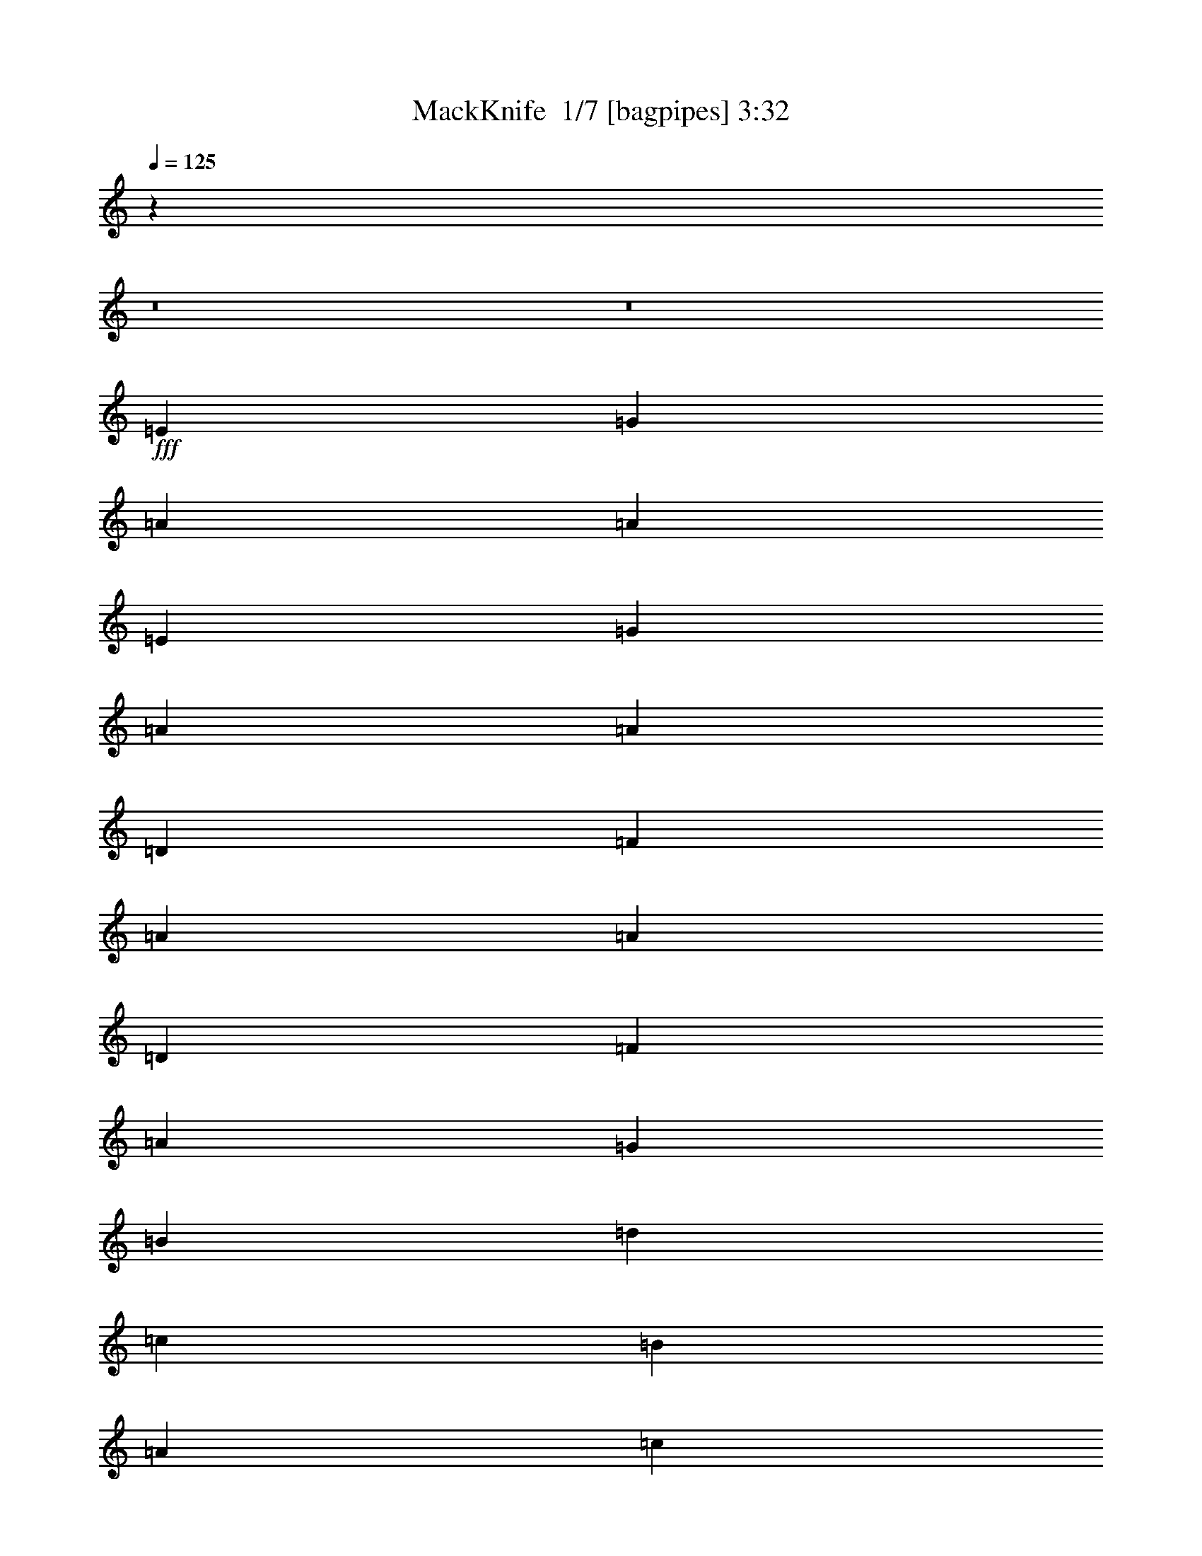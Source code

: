 % Produced with Bruzo's Transcoding Environment 2.0 alpha 
% Transcribed by Bruzo 

X:1
T: MackKnife  1/7 [bagpipes] 3:32
Z: Transcribed with BruTE -10 321 2
L: 1/4
Q: 125
K: C
z123111/8000
z8/1
z8/1
+fff+
[=E1477/1600]
[=G3693/4000]
[=A14771/8000]
[=A29543/8000]
[=E1477/1600]
[=G3693/4000]
[=A14771/8000]
[=A29543/8000]
[=D1477/1600]
[=F3693/4000]
[=A14771/8000]
[=A29543/8000]
[=D1477/1600]
[=F3693/4000]
[=A22157/4000]
[=G1477/1600]
[=B3693/4000]
[=d14771/8000]
[=c29543/8000]
[=B3693/4000]
[=A1477/1600]
[=c14771/8000]
[=D29543/8000]
[=E3693/4000]
[=F1477/1600]
[=c14771/8000]
[=D29543/8000]
[=c3693/4000]
[=B1477/1600]
[=A22157/4000]
[=E3693/4000]
[=G1477/1600]
[=A14771/8000]
[=A29543/8000]
[=E3693/4000]
[=G1477/1600]
[=A14771/8000]
[=A29543/8000]
[=D3693/4000]
[=F1477/1600]
[=A14771/8000]
[=A29543/8000]
[=D3693/4000]
[=F1477/1600]
[=A22157/4000]
[=G3693/4000]
[=B1477/1600]
[=d14771/8000]
[=c29543/8000]
[=B3693/4000]
[=A1477/1600]
[=c14771/8000]
[=D29543/8000]
[=E3693/4000]
[=F1477/1600]
[=c3693/2000]
[=D14771/4000]
[=c3693/4000]
[=B1477/1600]
[=A43843/8000]
z113831/8000
z8/1
z8/1
z8/1
z8/1
z8/1
z8/1
z8/1
z8/1
z8/1
z8/1
z8/1
z8/1
z8/1
[=E3693/4000]
[=G3693/4000]
[=A14771/8000]
[=A14771/4000]
[=E3693/4000]
[=G3693/4000]
[=A14771/8000]
[=A14771/4000]
[=D3693/4000]
[=F3693/4000]
[=A14771/8000]
[=A14771/4000]
[=D3693/4000]
[=F3693/4000]
[=A44313/8000]
[=G3693/4000]
[=B3693/4000]
[=d14771/8000]
[=c14771/4000]
[=B3693/4000]
[=A3693/4000]
[=c14771/8000]
[=D14771/4000]
[=E3693/4000]
[=F3693/4000]
[=c14771/8000]
[=D14771/4000]
[=c3693/4000]
[=B3693/4000]
[=A44313/8000]
[=E3693/4000]
[=G3693/4000]
[=A14771/8000]
[=A14771/4000]
[=E3693/4000]
[=G3693/4000]
[=A14771/8000]
[=A14771/4000]
[=D3693/4000]
[=F3693/4000]
[=A14771/8000]
[=A14771/4000]
[=D3693/4000]
[=F3693/4000]
[=A44313/8000]
[=G3693/4000]
[=B3693/4000]
[=d14771/8000]
[=c14771/4000]
[=B3693/4000]
[=A3693/4000]
[=c14771/8000]
[=D14771/4000]
[=E3693/4000]
[=F3693/4000]
[=c14771/8000]
[=D14771/4000]
[=c3693/4000]
[=B3693/4000]
[=A44313/8000]
[=E3693/4000]
[=G3693/4000]
[=A14771/8000]
[=A14771/4000]
[=c3693/4000]
[=B3693/4000]
[=A22157/4000]
[=E1477/1600]
[=G3693/4000]
[=A14771/8000]
[=A3693/4000]
[=F1231/4000]
[=A2461/8000]
[=c1231/4000]
[=e3693/2000]
[=g14771/8000]
[=c'29391/4000]
z117/8

X:2
T: MackKnife  2/7 [flute] 3:32
Z: Transcribed with BruTE 14 285 8
L: 1/4
Q: 125
K: C
z14771/4000
+mp+
[^F923/4000=c923/4000-]
[=G3693/8000=c3693/8000-]
[=G17541/4000=c17541/4000]
+p+
[=C3693/8000]
+mp+
[=F1769/8000]
+p+
[^F1/8-]
[=F1/8^F1/8]
[^D231/1600]
[=C2461/8000]
+mp+
[^D1231/2000]
[=F467/1600]
z3263/2000
+ff+
[=c923/4000]
+mp+
[^A1847/8000]
+ppp+
[=c923/4000]
[^A3693/8000]
+mp+
[^A1231/2000]
+mf+
[=c1231/4000]
+mp+
[=F1769/8000]
[^F1/8-]
[=F1/8^F1/8]
+p+
[^D177/800]
+ppp+
[=C923/4000]
+mp+
[=F5539/8000]
+p+
[^D1/8]
+mp+
[^D3193/4000]
+mf+
[=C923/4000]
+p+
[=A,3693/4000]
+mf+
[=C1231/2000=G1231/2000-]
+p+
[=A,477/1600=G477/1600-]
+mp+
[^D1/8-=G1/8-]
[=A1/8-^D1/8=G1/8-]
[=E1693/8000=G1693/8000-=A1693/8000]
+p+
[^D1/8-=G1/8-]
+mp+
[=A1/8-^D1/8=G1/8-]
[=E3143/4000-=G3143/4000-=A3143/4000]
+ppp+
[=E2869/8000=G2869/8000-]
+mf+
[=D177/800=A177/800=G177/800-]
+p+
[^D923/4000=A923/4000-=G923/4000-]
+ppp+
[^D1/8-=G1/8-=A1/8-]
+p+
[=D1/8-^D1/8=G1/8-=A1/8]
[=C177/800=D177/800=G177/800-]
+mf+
[=D1769/8000=A1769/8000=G1769/8000-]
+mp+
[^D1/8=G1/8-]
+p+
[=A1/8-=G1/8-]
[^D577/4000=G577/4000-=A577/4000]
+mp+
[=C1231/4000=D1231/4000=G1231/4000-]
+mf+
[=D177/800-=A177/800=G177/800-]
+mp+
[^D1923/8000=A1923/8000-=D1923/8000=G1923/8000-]
[=D1/8=G1/8-=A1/8]
+p+
[=C177/800=G177/800-]
+mp+
[=D1/8-=A1/8-=G1/8]
+ppp+
[=c1769/8000-=D1769/8000=A1769/8000]
+p+
[^D1/8=c1/8-]
+ppp+
[=A327/2000=c327/2000-]
+mp+
[=D327/2000^D327/2000-=c327/2000-]
+ppp+
[=C1/8-^D1/8=c1/8-]
+mp+
[=A1/8-=C1/8=c1/8]
[=D477/1600^A477/1600-=A477/1600-]
+p+
[^D1231/8000=A1231/8000^A1231/8000-]
[=D1231/8000^A1231/8000-]
+mp+
[=C1231/4000^A1231/4000]
+p+
[^F1477/8000=G1477/8000]
+mp+
[=G1477/8000-]
[^A1477/8000=G1477/8000]
+p+
[=G739/4000-]
[^A1477/8000=G1477/8000]
[=G1/8-]
+ppp+
[^A1769/8000=G1769/8000]
+p+
[=G1/8-]
[^A327/2000=G327/2000]
[^A577/2000=G577/2000]
+ppp+
[=G1/8-]
[^A2693/8000=G2693/8000]
[=G1847/8000-]
[=E923/4000=G923/4000]
[=F3693/8000]
[=G5539/8000-]
+ff+
[=c923/4000=G923/4000-]
+p+
[^A1847/8000=G1847/8000]
[=G923/4000-]
+mp+
[^F1847/8000=c1847/8000=G1847/8000-]
[=F923/4000=G923/4000-]
[^D923/4000=G923/4000-]
[=C1847/8000=G1847/8000-]
[^A,923/4000=G923/4000-]
[=G,1847/8000=G1847/8000]
[^F,923/4000=C923/4000=F923/4000-]
+mf+
[=F,923/4000=F923/4000]
+mp+
[^D,1847/8000=E1847/8000-]
[=F,923/4000=E923/4000]
+p+
[^D,1847/8000=G,1847/8000-]
+mp+
[=E,923/4000=G,923/4000-]
[=C,3693/4000=G,3693/4000-]
[=C,113/125=G,113/125-]
+ppp+
[=G,29/16]
z17959/2000
z8/1
z8/1
[=G1847/8000]
[=A923/4000-]
[=B1847/8000=A1847/8000]
[=c923/4000]
[=d14771/8000]
[=c29543/8000]
[=B3693/4000]
[=A1477/1600]
[=c14771/8000]
[=D29543/8000]
[=E3693/4000]
[=F1477/1600]
[=c14771/8000]
[=D29543/8000]
[=c3693/4000]
[=B1727/2000]
[=A15/4]
z66517/8000
z8/1
z8/1
z8/1
[=G923/4000]
[=A923/4000-]
[=B1847/8000=A1847/8000]
[=c923/4000]
[=d14771/8000]
[=c29543/8000]
[=B3693/4000]
[=A1477/1600]
[=c14771/8000]
[=D29543/8000]
[=E3693/4000]
[=F1477/1600]
[=c3693/2000]
[=D14771/4000]
[=c3693/4000]
[=B1477/1600]
[=A51343/8000]
z3871/4000
+mf+
[=D1847/8000^D1847/8000=A1847/8000-]
+mp+
[=E923/4000=A923/4000]
[=E577/250=A577/250]
+ff+
[=D1231/4000=A1231/4000]
+p+
[^D1231/8000]
+mp+
[=A1231/8000]
+p+
[^D1231/8000-]
[=D1231/8000^D1231/8000]
+mp+
[=C923/4000]
[=D3693/8000]
+p+
[=C419/2000]
z4701/4000
+mp+
[^D1847/8000=A1847/8000]
[=E923/4000]
[=F1847/8000]
[^F1477/8000]
[=G1477/8000]
+p+
[=D1477/8000]
[=F1477/8000]
[^D1477/8000]
+mp+
[=E1847/8000]
[=C913/4000]
z3713/8000
+mf+
[=C1231/2000]
[=C2363/8000]
z4451/1600
+mp+
[^F1/8=c1/8-]
+ppp+
[=c731/4000]
+mp+
[^A1231/4000]
[=c1231/4000]
[=F5359/8000^F5359/8000=c5359/8000]
z2027/8000
[=F5539/8000]
[^D1/8]
[^D3193/4000]
[=C923/4000]
+p+
[=A,3693/4000]
+mf+
[=C5539/8000]
+mp+
[=C1777/8000]
z18533/8000
[^A,1847/8000]
[=C923/4000]
[^F,923/4000=C923/4000]
[=F,3693/8000]
[^D,1847/8000]
+mf+
[=F,5539/8000]
+mp+
[=E,1/8]
[^D,3193/4000]
[=C,923/4000]
[=A,3693/4000]
+mf+
[=C,4923/8000]
+mp+
[=C,577/2000]
z22311/8000
+mf+
[^D,923/4000=A,923/4000]
+mp+
[=E,1847/8000]
[=F,923/4000]
[^F,1847/8000]
[=G,4923/8000]
+mf+
[=F,1231/4000=A,1231/4000]
+mp+
[^D,1847/8000=A,1847/8000]
+p+
[=E,3693/8000=A,3693/8000]
+mf+
[=C,689/4000=A,689/4000]
z3927/4000
+mp+
[=G,4923/8000]
[=G,2223/8000]
z1501/800
[^D,1847/8000]
[=C,923/4000]
[^C,1847/8000]
[^D,923/4000]
[=E,1847/8000]
[^F,923/4000]
[=G,923/4000]
[=A,1847/8000]
[^A,923/4000]
[=C1847/8000]
[^C923/4000]
[=D177/800]
[^D1/8-=A1/8-]
[=E1/8-^D1/8=A1/8-]
+ppp+
[=E1769/8000=A1769/8000-]
+mp+
[^D1847/8000=A1847/8000-]
+p+
[=E5539/8000=A5539/8000-]
+mp+
[=C923/4000=A923/4000]
+p+
[=A,177/800]
+mp+
[=G923/4000-=C923/4000]
[=D1/8-=G1/8]
[=C1/8-=D1/8]
[=G573/2000-=C573/2000]
+ppp+
[=G1/8]
z3573/1600
+ff+
[=G1/8]
+p+
[^F177/800]
[=F923/4000]
+mp+
[=E1847/8000]
[^C923/4000]
[=C923/4000]
[^A,1847/8000]
[=G,923/4000]
[^G,1847/8000]
[=A,923/4000]
[=E,923/4000]
[=G,1847/8000]
[^F,923/4000]
[=F,711/1600]
z17679/8000
+p+
[=E1/8]
+ff+
[=G113/250]
+mf+
[=F3693/8000]
+p+
[^C113/250]
+mp+
[^D1/8-]
[=E1/8-^D1/8]
+ppp+
[=E1769/8000]
+mp+
[^D3693/8000]
+ff+
[=D1231/2000]
+ppp+
[=A,1231/4000]
+mp+
[^A,5539/8000]
[^G,113/250]
[=F,1/8=C1/8]
[^F,1/8]
+mf+
[=G,113/250]
[=F,5539/8000=C5539/8000]
+mp+
[=E,869/4000=C869/4000]
z11187/8000
[=F,3693/8000=A,3693/8000]
+mf+
[^D,1231/8000=A,1231/8000]
+mp+
[=E,1231/8000]
+p+
[=A,577/4000-]
+mp+
[=E,1/8-=A,1/8-]
[^D,1/8-=E,1/8=A,1/8]
+p+
[=C,177/800^D,177/800]
+mp+
[=F,4923/8000=A,4923/8000]
[^D,1/8-=A,1/8]
+ppp+
[^D,731/4000]
+mp+
[=E,177/800]
[=A,923/4000-=E,923/4000-]
[^D,1/8=E,1/8=A,1/8-]
[=C,1/8-=A,1/8]
+ppp+
[=C,177/800]
+mp+
[=A,1/8-]
+ff+
[=F,981/2000=A,981/2000]
+mp+
[=C,1/8-^C,1/8]
+ppp+
[=C,1461/8000]
+mp+
[=G,1847/8000]
+p+
[^A,923/4000]
[=G,1231/8000]
+ppp+
[^A,1231/8000]
+p+
[=G,1231/8000]
+ppp+
[^A,1231/8000]
+p+
[=G,1231/8000]
+ppp+
[^A,1231/8000]
[=G,3499/8000]
z2993/1600
+ff+
[=C923/4000-]
+p+
[^F1847/8000=C1847/8000]
+mp+
[=G1231/8000]
+p+
[^A1231/8000]
[=G1231/8000]
+ppp+
[^A1477/8000]
[=G1477/8000]
[^A1477/8000]
[=G1477/8000]
[^A1477/8000]
[=G441/2000]
z2811/4000
+ff+
[=c1231/4000]
+mp+
[^A1231/4000]
[=c2461/8000]
[=F2539/4000=c2539/4000]
[=F731/4000-^F731/4000=c731/4000-]
+ppp+
[=F21157/8000=c21157/8000]
+mp+
[=C923/4000]
[^D1231/4000=A1231/4000]
+ppp+
[=C1231/4000]
+mp+
[=D1231/4000=A1231/4000]
+ppp+
[=C2461/8000]
+mp+
[^D1231/4000=A1231/4000]
+ppp+
[=C1231/4000]
+mp+
[=D1231/4000=A1231/4000]
+ppp+
[=C1231/4000]
+mp+
[^D1231/4000-=A1231/4000-]
+ppp+
[=C1/8-^D1/8=A1/8]
[=C731/4000]
+mp+
[=D1231/4000=A1231/4000]
+ppp+
[=C2461/8000]
+mp+
[^D1231/4000=A1231/4000]
+ppp+
[=C1231/4000]
+mp+
[=D1/8-=A1/8]
+ppp+
[=D731/4000]
[=C1231/4000]
+mp+
[^D1231/4000-=A1231/4000-]
+ppp+
[=C1/8-^D1/8=A1/8]
[=C731/4000]
+mp+
[=D1231/4000=A1231/4000]
+ppp+
[=C2461/8000]
+mp+
[^D1231/4000=A1231/4000]
+ppp+
[=C1231/4000]
+mp+
[=D1/8-=A1/8]
+ppp+
[=D731/4000]
[=C1231/4000]
+mp+
[^D923/4000-=G923/4000]
[=E1519/8000-^D1519/8000]
+ppp+
[=E2097/8000]
+mp+
[=A1/8]
[=F1/8]
[^D177/800=G177/800]
[=E923/4000]
[=G1231/8000]
+p+
[=E1231/8000-]
+mp+
[=C1231/8000=E1231/8000]
+p+
[=G,1847/8000]
+mp+
[=F,923/2000]
[^D,1847/8000-=G,1847/8000-]
+p+
[=E,401/1000-^D,401/1000=G,401/1000-]
+ppp+
[=E,429/2000=G,429/2000]
+mp+
[=F,2461/8000=A,2461/8000]
+mf+
[^D,177/800=A,177/800]
+mp+
[=E,923/4000=A,923/4000-]
+p+
[=E,1/8-=A,1/8-]
+mp+
[^D,1/8-=E,1/8=A,1/8]
+p+
[=C,177/800^D,177/800]
+mf+
[=D,5539/8000=F,5539/8000]
+mp+
[=C,699/4000=E,699/4000]
z10729/2000
+mf+
[^D,923/4000=A,923/4000]
+mp+
[=E,1847/8000]
[=G,923/4000]
+p+
[=A,1847/8000]
[=C923/4000]
+mp+
[^D923/4000]
[=E1847/8000]
[=F923/4000]
[^F1847/8000]
[=G923/4000]
+ppp+
[=D1847/8000]
+p+
[=F923/4000]
[^D923/4000=A923/4000]
+mp+
[=E1847/8000]
[=G923/4000]
[=A1847/8000]
+ff+
[=c923/4000]
+mp+
[^A923/4000]
+ppp+
[^F1847/8000]
+mf+
[=A923/4000]
+mp+
[^G1847/8000]
[=G923/4000]
[^F923/4000=c923/4000]
[=F1847/8000]
+p+
[^D923/4000]
+mp+
[=F1847/8000]
+p+
[^D923/4000]
+mp+
[=E923/4000]
+p+
[^C1847/8000]
[=C923/4000]
+mp+
[^A,1847/8000]
[=G,923/4000]
+p+
[^F,923/4000=C923/4000]
+mp+
[=F,3693/4000=C3693/4000]
+ff+
[=F,5539/8000]
+mp+
[=F,3693/8000]
[^D,1/8=E,1/8-]
+ppp+
[=E,2693/8000]
+mp+
[=C,923/4000]
+p+
[=A,3693/4000]
+mf+
[=C,1231/2000]
+ppp+
[=A,1231/4000]
+mp+
[^D,923/4000-=A,923/4000-]
[=E,1/8-^D,1/8=A,1/8]
+ppp+
[=E,327/1000]
+p+
[^D,1/8-]
+mp+
[=A,1/8-^D,1/8]
[=E,5381/4000=A,5381/4000]
z1043/4000
[=C,923/4000]
[=A,1847/8000]
[=C,923/4000]
[=D,1847/8000]
+p+
[=C,191/1000]
z29861/8000
+mf+
[^D923/4000=A923/4000]
+mp+
[=E923/4000]
[=F1847/8000]
+p+
[^F923/4000-]
+mp+
[=G1847/8000^F1847/8000]
[=C923/4000]
[^D923/4000=A923/4000]
[=E1847/8000]
[=F923/4000]
+p+
[^F1847/8000-]
+mp+
[=G923/4000^F923/4000]
[=C923/4000]
[^D1847/8000=A1847/8000]
[=E923/4000]
[=F1847/8000]
+p+
[^F923/4000-]
+mp+
[=G1847/8000^F1847/8000]
[=C923/4000]
[^D923/4000=A923/4000]
[=E1847/8000]
[=F923/4000]
[^F1847/8000-]
[=G923/4000^F923/4000]
[=C923/4000]
[^D1847/8000=A1847/8000]
[=E923/4000]
[=F1847/8000]
[^F923/4000]
+mf+
[=G43/100]
z1973/4000
+mp+
[=F4923/8000=A4923/8000]
+mf+
[^D1231/4000=A1231/4000-]
+mp+
[=E1231/2000=A1231/2000]
+p+
[=C449/1600]
z108557/8000
z8/1
z8/1
+ppp+
[=G923/4000]
[=A1847/8000-]
[=B923/4000=A923/4000]
[=c1847/8000]
[=d14771/8000]
[=c14771/4000]
[=B3693/4000]
[=A3693/4000]
[=c14771/8000]
[=D14771/4000]
[=E3693/4000]
[=F3693/4000]
[=c14771/8000]
[=D14771/4000]
[=c3693/4000]
[=B3693/4000]
[=A14651/4000]
z66737/8000
z8/1
z8/1
z8/1
[=G923/4000]
[=A1847/8000-]
[=B923/4000=A923/4000]
[=c1847/8000]
[=d14771/8000]
[=c14771/4000]
[=B3693/4000]
[=A3693/4000]
[=c14771/8000]
[=D14771/4000]
[=E3693/4000]
[=F3693/4000]
[=c14771/8000]
[=D14771/4000]
[=c3693/4000]
[=B3693/4000]
[=A44313/8000]
[=E3693/4000]
[=G3693/4000]
[=A44313/8000]
[=c3693/4000]
[=B3693/4000]
[=A22157/4000]
[=E1477/1600]
[=G3693/4000]
[=A14771/4000]
[=e29543/8000]
[=c29391/4000]
z117/8

X:3
T: MackKnife  3/7 [bruesque bassoon] 3:32
Z: Transcribed with BruTE 41 222 13
L: 1/4
Q: 125
K: C
z51699/8000
+mp+
[=A1231/2000=c1231/2000]
+p+
[=G20877/8000^A20877/8000-]
+ppp+
[^A3741/8000]
+p+
[=G1231/2000^A1231/2000]
[=F3367/1600=A3367/1600]
z5937/8000
+pp+
[=D1847/8000=F1847/8000]
+p+
[=F1231/4000=A1231/4000]
[=A1231/4000=c1231/4000]
[=c1231/4000=e1231/4000]
+mp+
[=e233/800=g233/800-]
+ppp+
[=g2593/8000]
+p+
[^d1231/4000^f1231/4000]
+mp+
[=d1231/2000=f1231/2000]
+p+
[=c9847/8000=e9847/8000]
+f+
[=B1231/2000=d1231/2000]
+p+
[=A24619/8000=c24619/8000]
+mp+
[=A1231/2000=c1231/2000]
+p+
[=G12309/4000^A12309/4000]
[=G1231/2000^A1231/2000]
[=F22773/8000=A22773/8000]
[=D923/4000=F923/4000]
[=F1231/4000=A1231/4000]
[=A1231/4000=c1231/4000]
[=c1231/4000=e1231/4000]
+mp+
[=e4923/8000=g4923/8000]
+p+
[^d1231/4000^f1231/4000]
[=d1231/2000=f1231/2000]
[=c9351/8000=e9351/8000]
z13421/8000
[=C1579/8000=E1579/8000=G1579/8000=A1579/8000]
z7653/8000
[=C3347/8000=E3347/8000=G3347/8000=A3347/8000]
z457/320
[=C5539/4000=E5539/4000=G5539/4000=A5539/4000]
[=C3497/8000=E3497/8000=G3497/8000=A3497/8000]
z10253/4000
[=C747/4000=D747/4000=F747/4000=A747/4000]
z3869/4000
[=C1631/4000=D1631/4000=F1631/4000=A1631/4000]
z1151/800
+pp+
[=B,5539/4000=D5539/4000=F5539/4000=A5539/4000]
+p+
[=B,853/2000=D853/2000=F853/2000=A853/2000]
z20591/8000
[=C1409/8000=D1409/8000=F1409/8000=A1409/8000]
z7823/8000
[=C3677/8000=D3677/8000=F3677/8000=A3677/8000]
z2219/1600
[=B,3231/2000=D3231/2000=F3231/2000=A3231/2000]
[=B,1481/8000=D1481/8000=F1481/8000=A1481/8000]
z5169/2000
[=C57/250=E57/250=G57/250=A57/250]
z463/500
[=C449/1000=E449/1000=G449/1000=A449/1000]
z559/400
[=C5539/4000=E5539/4000=G5539/4000=A5539/4000]
[=C1621/4000=E1621/4000=G1621/4000=A1621/4000]
z20761/8000
+mp+
[=E1739/8000=G1739/8000]
z7493/8000
[=E1/8=G1/8-]
+ppp+
[=G2507/8000]
z2253/1600
+mp+
[^D5539/4000^F5539/4000]
[^D3657/8000^F3657/8000]
z10173/4000
[=D827/4000=F827/4000]
z3789/4000
[=D1711/4000=F1711/4000]
z227/160
[=D3231/2000=F3231/2000]
[=D863/4000=F863/4000]
z20431/8000
+mf+
[=F1569/8000=A1569/8000]
z7663/8000
+mp+
[=F3337/8000=A3337/8000]
z2287/1600
[=F3231/2000=A3231/2000]
+mf+
[=F1641/8000=A1641/8000]
z5129/2000
+mp+
[=E371/2000=A371/2000]
z1937/2000
[=E813/2000=A813/2000]
z36/25
[=E5539/4000=A5539/4000]
[=E1701/4000=A1701/4000]
z3751/1600
+p+
[=C649/1600=E649/1600=G649/1600=A649/1600]
z7833/8000
+pp+
[=C3667/8000=E3667/8000=G3667/8000=A3667/8000]
z2221/1600
+p+
[=C5539/4000=E5539/4000=G5539/4000=A5539/4000]
[=C1/8-=E1/8-=G1/8-=A1/8]
+ppp+
[=C2317/8000=E2317/8000=G2317/8000]
z10343/4000
+p+
[=C907/4000=D907/4000=F907/4000=A907/4000]
z3709/4000
[=C1791/4000=D1791/4000=F1791/4000=A1791/4000]
z1119/800
[=B,1081/800=D1081/800=F1081/800=A1081/800]
z423/1600
[=B,277/1600=D277/1600=F277/1600=A277/1600]
z20771/8000
[=C1729/8000=D1729/8000=F1729/8000=A1729/8000]
z7503/8000
[=C3497/8000=D3497/8000=F3497/8000=A3497/8000]
z451/320
[=B,5539/4000=D5539/4000=F5539/4000=A5539/4000]
+pp+
[=B,3647/8000=D3647/8000=F3647/8000=A3647/8000]
z1851/800
+p+
[=C349/800=E349/800=G349/800=A349/800]
z1897/2000
[=C853/2000=E853/2000=G853/2000=A853/2000]
z71/50
[=C5539/4000=E5539/4000=G5539/4000=A5539/4000]
[=C1781/4000=E1781/4000=G1781/4000=A1781/4000]
z20441/8000
+mp+
[=E1559/8000=G1559/8000]
z7673/8000
+mf+
[=E3327/8000=G3327/8000]
z2289/1600
+mp+
[^D517/320^F517/320]
[^D163/800^F163/800]
z10263/4000
+mf+
[=D737/4000=F737/4000]
z3879/4000
+mp+
[=D1621/4000=F1621/4000]
z1153/800
[=D1097/800=F1097/800]
z391/1600
[=D309/1600=F309/1600]
z20611/8000
[=F1389/8000=A1389/8000]
z1961/2000
[=F457/1000=A457/1000]
z2223/1600
[=F517/320=A517/320]
[=F73/400=A73/400]
z2587/1000
+mf+
[=E451/2000=A451/2000]
z7429/8000
+mp+
[=E3571/8000=A3571/8000]
z7/5
[=E5539/4000=A5539/4000]
+mf+
[=E1611/4000=A1611/4000]
z35071/4000
z8/1
z8/1
z8/1
z8/1
z8/1
z8/1
z8/1
z8/1
z8/1
z8/1
z8/1
z8/1
z8/1
z8/1
+p+
[=C679/4000=E679/4000=G679/4000=A679/4000]
z3937/4000
[=C1813/4000=E1813/4000=G1813/4000=A1813/4000]
z2229/1600
[=C517/320=E517/320=G517/320=A517/320]
[=C143/800=E143/800=G143/800=A143/800]
z20727/8000
[=C1773/8000=D1773/8000=F1773/8000=A1773/8000]
z7459/8000
[=C3541/8000=D3541/8000=F3541/8000=A3541/8000]
z1123/800
[=B,517/320=D517/320=F517/320=A517/320]
[=B,369/1600=D369/1600=F369/1600=A369/1600]
z2539/1000
[=C211/1000=D211/1000=F211/1000=A211/1000]
z943/1000
[=C54/125=D54/125=F54/125=A54/125]
z2263/1600
[=C517/320=D517/320=F517/320=A517/320]
[=C11/50=D11/50=F11/50=A11/50]
z20397/8000
[=C1603/8000=E1603/8000=G1603/8000=A1603/8000]
z7629/8000
[=C3371/8000=E3371/8000=G3371/8000=A3371/8000]
z57/40
[=C5539/4000=E5539/4000=G5539/4000=A5539/4000]
[=C1761/4000=E1761/4000=G1761/4000=A1761/4000]
z10241/4000
+mf+
[=E759/4000=G759/4000]
z3857/4000
+mp+
[=E1643/4000=G1643/4000]
z2297/1600
[^D517/320^F517/320]
[^D159/800^F159/800]
z20567/8000
+mf+
[=D1433/8000=F1433/8000]
z7799/8000
+mp+
[=D3201/8000=F3201/8000]
z1157/800
[=D517/320=F517/320]
[=D301/1600=F301/1600]
z5163/2000
[=F337/2000=A337/2000]
z1971/2000
[=F113/250=A113/250]
z2231/1600
[=F517/320=A517/320]
+mf+
[=F71/400=A71/400]
z20737/8000
[=E1763/8000=A1763/8000]
z7469/8000
+mp+
[=E3531/8000=A3531/8000]
z281/200
[=E363/400=A363/400]
z1133/1600
+mf+
[=E367/1600=A367/1600]
z739/320
+p+
[=C141/320=E141/320=G141/320=A141/320]
z3777/4000
[=C1723/4000=E1723/4000=G1723/4000=A1723/4000]
z453/320
[=C11079/8000=E11079/8000=G11079/8000=A11079/8000]
[=C899/2000=E899/2000=G899/2000=A899/2000]
z20407/8000
[=C1593/8000=D1593/8000=F1593/8000=A1593/8000]
z7639/8000
[=C3361/8000=D3361/8000=F3361/8000=A3361/8000]
z1141/800
[=B,517/320=D517/320=F517/320=A517/320]
[=B,333/1600=D333/1600=F333/1600=A333/1600]
z3729/1600
[=C671/1600=D671/1600=F671/1600=A671/1600]
z1931/2000
[=C819/2000=D819/2000=F819/2000=A819/2000]
z2299/1600
[=B,1401/1600=D1401/1600=F1401/1600=A1401/1600]
z37/50
[=B,79/400=D79/400=F79/400=A79/400]
z20577/8000
[=C1423/8000=E1423/8000=G1423/8000=A1423/8000]
z7809/8000
[=C3691/8000=E3691/8000=G3691/8000=A3691/8000]
z277/200
[=C11079/8000=E11079/8000=G11079/8000=A11079/8000]
[=C3341/8000=E3341/8000=G3341/8000=A3341/8000]
z10331/4000
+ff+
[=E919/4000=G919/4000]
z3697/4000
+mf+
[=E1803/4000=G1803/4000]
z2233/1600
+mp+
[^D11079/8000^F11079/8000]
[^D407/1000^F407/1000]
z20747/8000
+mf+
[=D1753/8000=F1753/8000]
z7479/8000
[=D3521/8000=F3521/8000]
z45/32
+mp+
[=D517/320=F517/320]
[=D73/320=F73/320]
z9243/4000
+mf+
[=F1757/4000=A1757/4000]
z1891/2000
+mp+
[=F859/2000=A859/2000]
z2267/1600
[=F517/320=A517/320]
+mf+
[=F87/400=A87/400]
z20417/8000
[=E1583/8000=A1583/8000]
z7649/8000
+mp+
[=E3351/8000=A3351/8000]
z571/400
[=E517/320^A517/320]
+mf+
[=E331/1600^A331/1600]
z10251/4000
+mp+
[=F749/4000=A749/4000]
z3867/4000
+mf+
[=F1633/4000=A1633/4000]
z2301/1600
+mp+
[=F2199/1600=A2199/1600]
z193/800
[=F157/800=A157/800]
z20587/8000
+mf+
[=E1413/8000=A1413/8000]
z7819/8000
+mp+
[=E1/8-=A1/8]
+ppp+
[=E2681/8000]
z1109/800
+mp+
[=E11079/8000^A11079/8000]
[=E3331/8000^A3331/8000]
z323/125
[=F457/2000=A457/2000]
z1851/2000
[=F899/2000=A899/2000]
z447/320
[=F517/320=A517/320]
[=F7/40=A7/40]
z7609/4000
+f+
[=c1231/2000=c'1231/2000]
+p+
[=d2461/8000]
[=c1231/2000=c'1231/2000]
[^A8001/8000^a8001/8000]
[=c1847/8000=c'1847/8000]
[^A4923/8000^a4923/8000]
[=A8001/8000=a8001/8000]
[^A1847/8000^a1847/8000]
+mp+
[=A1231/2000=a1231/2000]
+p+
[^G8001/8000^g8001/8000]
[^A923/4000^a923/4000]
[^G1231/2000^g1231/2000]
+mp+
[=G2159/8000=g2159/8000]
z7537/4000
+p+
[=D1713/4000=F1713/4000=A1713/4000=c1713/4000]
z2269/1600
[^D1/8-^F1/8-=A1/8-=c1/8]
+ppp+
[^D531/1600^F531/1600=A531/1600]
z116/125
+p+
[=E447/1000=G447/1000=A447/1000=c447/1000]
z3751/4000
+mp+
[=d7249/4000]
z101/16

X:4
T: MackKnife  4/7 [horn] 3:32
Z: Transcribed with BruTE -41 203 5
L: 1/4
Q: 125
K: C
z14771/4000
+f+
[=C1729/4000=E1729/4000=G1729/4000=A1729/4000=c1729/4000]
z491/1000
+pp+
[=E923/2000=G923/2000=c923/2000]
+f+
[=C119/400=E119/400=G119/400=A119/400=c119/400-]
+ppp+
[=c1313/8000]
+p+
[=D1847/8000=E1847/8000-=G1847/8000-^A1847/8000-=d1847/8000]
[=C1769/8000=c1769/8000=E1769/8000=G1769/8000^A1769/8000]
[=D1923/8000=d1923/8000=E1923/8000-=G1923/8000-=C1923/8000=c1923/8000-]
[=D1847/8000=d1847/8000=E1847/8000=G1847/8000=c1847/8000]
[=C1769/8000=c1769/8000]
[=D1/8-]
[=C1/8=d1/8=D1/8]
[=D1309/8000=c1309/8000]
[=C577/2000=c577/2000=d577/2000]
+ppp+
[^D283/1600-=G283/1600=c283/1600]
[^D1/4]
z397/800
[^D1231/2000=G1231/2000^A1231/2000]
[^D1053/4000=G1053/4000=c1053/4000]
z22513/8000
+pp+
[=D3487/8000=F3487/8000=c3487/8000]
z1949/4000
+ppp+
[=D1231/2000=F1231/2000=A1231/2000]
[=D1089/4000=F1089/4000=c1089/4000]
z767/800
[=F333/800=B333/800=e333/800]
z811/1600
[=F1231/2000=B1231/2000=e1231/2000]
+pp+
[=F2021/8000=A2021/8000=d2021/8000]
z299/400
+f+
[=C19/100=D19/100=F19/100=G19/100=c19/100]
z7549/4000
+pp+
[=E1701/4000=G1701/4000=c1701/4000]
z3983/8000
+ppp+
[=E1231/2000=G1231/2000^A1231/2000]
+pp+
[=E1/8-=G1/8=c1/8-]
+ppp+
[=E1093/8000=c1093/8000]
z1551/1600
+pp+
[^D649/1600=G649/1600=c649/1600]
z207/400
+ppp+
[^D1231/2000=G1231/2000^A1231/2000]
+pp+
[^D609/2000=G609/2000=c609/2000]
z7411/8000
+f+
[=C1231/2000^D1231/2000^A1231/2000=c1231/2000]
[=C1/8^D1/8^A1/8=c1/8-]
+ppp+
[=c233/1600]
z7683/8000
[=D3317/8000=F3317/8000=c3317/8000]
z1017/2000
[=D1231/2000=F1231/2000=A1231/2000]
+pp+
[=D1/8=F1/8-=c1/8-]
+ppp+
[=F63/500=c63/500]
z49/50
+pp+
[=F183/400=B183/400=e183/400]
z149/320
+ppp+
[=F1231/2000=B1231/2000=e1231/2000]
+pp+
[=F1/8=A1/8-=d1/8-]
+f+
[=D1351/8000=F1351/8000=G1351/8000=c1351/8000=A1351/8000=d1351/8000]
z7441/4000
+ppp+
[=G1809/4000=A1809/4000=c1809/4000]
z37/16
[=G4963/8000=A4963/8000=c4963/8000]
[=G2037/8000=A2037/8000=c2037/8000]
z3799/2000
[=G1477/1600^A1477/1600^c1477/1600]
[=G3693/4000^A3693/4000^c3693/4000]
[=F3533/8000=A3533/8000=c3533/8000]
z37/16
[=F631/1000=A631/1000=c631/1000]
[=F613/2000=A613/2000=c613/2000]
z29/16
[=F3833/4000=A3833/4000=B3833/4000]
[=F3693/4000=A3693/4000=B3693/4000]
[=F1737/2000=A1737/2000=c1737/2000]
z15/8
[=F5133/8000=A5133/8000=c5133/8000]
[=F2367/8000=A2367/8000=c2367/8000]
z7433/4000
[=F1317/4000=A1317/4000=B1317/4000-]
[=B1/8]
z3751/8000
[=F3693/4000=A3693/4000=B3693/4000]
[=G3363/8000=A3363/8000=c3363/8000]
z37/16
[=G2609/4000=A2609/4000=c2609/4000]
[=G1/8=A1/8=c1/8-]
[=c641/4000]
z14951/8000
[=G1477/1600=A1477/1600=c1477/1600]
[=G3693/4000=A3693/4000=c3693/4000]
[=e14639/4000=g14639/4000]
[^d29807/8000^f29807/8000]
[=d11817/1600=f11817/1600]
[=d11027/2000=f11027/2000]
[=d949/1000=f949/1000]
[=d1727/2000=f1727/2000]
[=c15/4=e15/4]
z14791/8000
[=F3209/8000=A3209/8000=B3209/8000-]
[=B4177/8000]
[=F1477/1600=A1477/1600=B1477/1600]
[=G1719/4000=A1719/4000=c1719/4000]
z37/16
[=G5/16=A5/16-=c5/16-]
[=A2643/8000=c2643/8000]
[=G1/8=A1/8=c1/8-]
[=c1357/8000]
z3719/2000
[=G3693/4000^A3693/4000^c3693/4000]
[=G1619/4000^A1619/4000-^c1619/4000-]
[^A4147/8000^c4147/8000]
[=F3353/8000=A3353/8000=c3353/8000]
z37/16
[=F3/8=A3/8-=c3/8-]
[=A557/2000=c557/2000]
[=F1/8-=A1/8=c1/8-]
[=F159/1000=c159/1000]
z29/16
[=F7847/8000=A7847/8000=B7847/8000]
[=F1477/1600=A1477/1600=B1477/1600]
[=F173/500=A173/500=c173/500-]
[=c1/8]
z9/4
[=F5313/8000=A5313/8000=c5313/8000]
[=F1/8-=A1/8=c1/8-]
[=F1187/8000=c1187/8000]
z15/8
[=F929/1000=A929/1000=B929/1000]
[=F223/500-=A223/500=B223/500-]
[=F3817/8000=B3817/8000]
[=G2683/8000=A2683/8000-=c2683/8000-]
[=A1/8=c1/8]
z9/4
[=G3/8=A3/8-=c3/8-]
[=A1199/4000=c1199/4000]
[=G1051/4000=A1051/4000=c1051/4000]
z15131/8000
[=G3693/4000=A3693/4000=c3693/4000]
[=G1477/1600=A1477/1600=c1477/1600]
[=e14549/4000=g14549/4000]
[^d59/16^f59/16]
[=d14893/2000=f14893/2000]
[=d22157/4000=f22157/4000]
[=d3693/4000=f3693/4000]
[=d1477/1600=f1477/1600]
[=c58843/8000=e58843/8000]
z113603/8000
z8/1
z8/1
z8/1
z8/1
z8/1
z8/1
z8/1
z8/1
z8/1
z8/1
z8/1
z8/1
z8/1
[=G3397/8000=A3397/8000=c3397/8000]
z37/16
[=G5183/8000=A5183/8000=c5183/8000]
[=G1/8=A1/8=c1/8-]
[=c1317/8000]
z3729/2000
[=G3693/4000^A3693/4000^c3693/4000]
[=G3693/4000^A3693/4000^c3693/4000]
[=F207/500=A207/500=c207/500]
z4711/2000
[=F1231/2000=A1231/2000=c1231/2000]
[=F279/1000=A279/1000=c279/1000]
z15001/8000
[=F3693/4000=A3693/4000=B3693/4000]
[=F3693/4000=A3693/4000=B3693/4000]
[=F2727/8000=A2727/8000=c2727/8000-]
[=c1/8]
z18429/8000
[=F1231/2000=A1231/2000=c1231/2000]
[=F2147/8000=A2147/8000=c2147/8000]
z7543/4000
[=F1707/4000=A1707/4000=B1707/4000]
z993/2000
[=F3693/4000=A3693/4000=B3693/4000]
[=G1321/4000=A1321/4000-=c1321/4000-]
[=A1/8=c1/8]
z9257/4000
[=G1231/2000=A1231/2000=c1231/2000]
[=G1/8=A1/8-=c1/8-]
[=A531/4000=c531/4000]
z15171/8000
[=G3693/4000=A3693/4000=c3693/4000]
[=G3693/4000=A3693/4000=c3693/4000]
[=e14771/4000=g14771/4000]
[^d29543/8000^f29543/8000]
[=d11817/1600=f11817/1600]
[=d44313/8000=f44313/8000]
[=d1787/4000=f1787/4000-]
[=f953/2000]
[=d3693/4000=f3693/4000]
[=c14651/4000=e14651/4000]
z15011/8000
[=A3693/4000=B3693/4000]
[=A3603/8000=B3603/8000-]
[=B3783/8000]
[=A3217/8000=c3217/8000]
z37/16
[=G5363/8000=A5363/8000=c5363/8000]
[=G1/8=A1/8-=c1/8-]
[=A1137/8000=c1137/8000]
z1887/1000
[=G3693/4000^A3693/4000^c3693/4000]
[=G3693/4000^A3693/4000^c3693/4000]
[=F329/1000=A329/1000-=c329/1000-]
[=A1/8=c1/8]
z37/16
[=F1237/2000=A1237/2000=c1237/2000]
[=F1/8=A1/8=c1/8-]
[=c263/2000]
z15181/8000
[=F3693/4000=A3693/4000=B3693/4000]
[=F3433/8000=A3433/8000=B3433/8000-]
[=B3953/8000]
[=F7047/8000=A7047/8000=c7047/8000]
z1511/800
[=F4923/8000=A4923/8000=c4923/8000]
[=F1967/8000=A1967/8000=c1967/8000]
z7633/4000
[=F3693/4000=A3693/4000=B3693/4000]
[=F3693/4000=A3693/4000=B3693/4000]
[=G3481/4000=A3481/4000=c3481/4000]
z3039/1600
[=G4923/8000=A4923/8000=c4923/8000]
[=G1/8=A1/8=c1/8-]
[=c691/4000]
z14851/8000
[=G3693/4000=A3693/4000=c3693/4000]
[=G7263/8000=A7263/8000=c7263/8000]
[=e59/16=g59/16]
[^d7427/2000^f7427/2000]
[=d11817/1600=f11817/1600]
[=d44313/8000=f44313/8000]
[=d3693/4000=f3693/4000]
[=d219/250=f219/250]
[=c187/50=e187/50]
[^A29543/8000^c29543/8000]
[=A14771/4000=c14771/4000]
[=A29543/8000=B29543/8000]
[=A14771/4000=c14771/4000]
[^A29543/8000^c29543/8000]
[=A14771/4000=c14771/4000]
[=A29543/8000=B29543/8000]
+pp+
[=G3641/4000=c3641/4000]
z5643/8000
[=G1357/8000^A1357/8000-]
+ppp+
[^A15/16]
z4067/8000
[=F10933/8000=A10933/8000]
z3839/8000
[^F14771/8000^G14771/8000]
+pp+
[=F339/800=G339/800]
z50079/8000
+mp+
[=C1923/8000=c1923/8000^C1923/8000^c1923/8000-]
[=D1/8-=E1/8-=G1/8-=A1/8-=d1/8-^c1/8]
+ppp+
[=D2999/4000-=E2999/4000=G2999/4000=A2999/4000=d2999/4000-]
[=D15/16=d15/16]
z101/16

X:5
T: MackKnife  5/7 [lute of ages] 3:32
Z: Transcribed with BruTE -2 161 1
L: 1/4
Q: 125
K: C
z147/16
z8/1
z8/1
z8/1
+ppp+
[=E89/16-=A89/16]
[^A29/16=E29/16]
[=F237/16=A237/16-]
[=E59/8=A59/8-]
[=G59/16=A59/16-]
[^F59/16=A59/16-]
[=F59/4=A59/4-]
[=E15/4=A15/4-]
[=A29/16-]
[=F15/8=A15/8-]
[=E85/16-=A85/16]
[^A33/16=E33/16]
[=F59/4=A59/4-]
[=E59/16=A59/16-]
[=A59/16-]
[=G59/16=A59/16-]
[^F59/16=A59/16-]
[=F237/16=A237/16-]
[=E29621/4000=A29621/4000]
+p+
[=E9129/4000=A9129/4000=d9129/4000=g9129/4000=c'9129/4000]
z2103/1000
+ppp+
[=E419/2000=A419/2000=d419/2000=g419/2000=c'419/2000]
z1889/2000
[^c217/250=e217/250=g217/250^a217/250]
z7827/8000
[=d7173/8000=e7173/8000=f7173/8000=a7173/8000=c'7173/8000]
z2237/800
[=F163/800-=B163/800=e163/800-=c'163/800-]
[=F1/4=e1/4=c'1/4]
z751/1600
[=F349/1600-=B349/1600=e349/1600-=b349/1600]
[=F3/16=e3/16]
z459/1600
[=F1841/1600=B1841/1600=d1841/1600=a1841/1600]
z1853/2000
[=F2647/2000=c2647/2000-=f2647/2000=a2647/2000-=c'2647/2000-]
[=c1/2=a1/2=c'1/2]
z2991/1600
[=F509/1600-=B509/1600=e509/1600-=g509/1600=b509/1600-]
[=F1/8=e1/8=b1/8]
z12/25
[=F183/400=B183/400=e183/400=g183/400=b183/400]
z47/200
[=F57/50=B57/50=d57/50=f57/50=a57/50]
z7497/8000
[=E11003/8000=A11003/8000=d11003/8000=g11003/8000=c'11003/8000]
z927/400
[=E1/8=A1/8=d1/8=g1/8=c'1/8-]
[=c'123/400]
z1893/1600
+p+
[=E1807/1600=A1807/1600=d1807/1600=g1807/1600=c'1807/1600]
z3791/4000
+ppp+
[=B2709/4000-=d2709/4000-=e2709/4000=g2709/4000=b2709/4000]
[=B3/16=d3/16]
z6007/8000
+p+
[=e1493/8000=g1493/8000=a1493/8000=c'1493/8000]
z6639/4000
[=B5847/4000=c5847/4000^d5847/4000^f5847/4000=b5847/4000]
+ppp+
[^G1231/1000=c1231/1000^d1231/1000^f1231/1000^g1231/1000]
[=A9847/8000=c9847/8000^d9847/8000^f9847/8000=a9847/8000]
[=c2333/8000=d2333/8000-=f2333/8000=a2333/8000-=c'2333/8000-]
[=d5/8=a5/8=c'5/8]
z699/1000
[=e2227/2000=f2227/2000=a2227/2000=c'2227/2000]
z771/800
[=e1231/2000=g1231/2000=a1231/2000=c'1231/2000]
[=e1183/4000=g1183/4000=a1183/4000=c'1183/4000]
z7481/8000
[=e1/8-=f1/8-=a1/8=c'1/8]
[=e2693/8000=f2693/8000]
[=d923/4000]
[=e37/200=f37/200=a37/200=c'37/200]
z969/1000
[=c2687/2000-=e2687/2000=f2687/2000-=a2687/2000-=c'2687/2000-]
[=c1/2=f1/2=a1/2=c'1/2]
z3237/2000
+p+
[=F97/500=B97/500=e97/500=g97/500=b97/500]
z997/2000
+ppp+
[^d3693/8000^f3693/8000^a3693/8000]
+p+
[=d4923/8000=f4923/8000-=a4923/8000-]
+ppp+
[=F737/1000=B737/1000=d737/1000=f737/1000-=a737/1000-]
[=f1/8=a1/8]
z221/1600
[=F279/1600=B279/1600=d279/1600]
z7837/8000
[=E14663/8000=A14663/8000=d14663/8000=g14663/8000=c'14663/8000]
z18573/8000
[=E3427/8000=A3427/8000=d3427/8000=g3427/8000=c'3427/8000]
z643/250
+p+
[=E2053/1000=A2053/1000=d2053/1000=g2053/1000=c'2053/1000]
z7579/8000
+ppp+
[=E3421/8000=A3421/8000=d3421/8000=g3421/8000=c'3421/8000]
z1059/4000
+p+
[=E691/4000=A691/4000=d691/4000=a691/4000]
z1501/2000
+ppp+
[=E187/1000=A187/1000=d187/1000=g187/1000=c'187/1000]
z531/320
+p+
[^c69/320=f69/320=g69/320^a69/320]
z7507/8000
+ppp+
[=e6993/8000=f6993/8000=a6993/8000=c'6993/8000]
z451/160
[=A1231/2000=c1231/2000=e1231/2000=f1231/2000=a1231/2000]
[=A763/4000=c763/4000=e763/4000=f763/4000=a763/4000-]
[=a1/8]
z7321/8000
[=B1231/4000]
[=e1231/4000=g1231/4000=b1231/4000]
[=F1231/4000=B1231/4000]
+p+
[=d2293/8000-=f2293/8000=a2293/8000]
+ppp+
[=d1623/4000]
+p+
[=d877/4000=f877/4000=a877/4000]
z929/500
+ppp+
[=A923/4000]
[=c179/800=f179/800]
z1903/8000
[=A923/4000]
[=c1231/2000=e1231/2000=f1231/2000=a1231/2000]
+p+
[=c2327/8000^d2327/8000=e2327/8000=a2327/8000]
z653/400
[=F17/25=B17/25=e17/25=g17/25=b17/25]
z389/1600
[=d311/1600=f311/1600=a311/1600]
z7677/8000
+ppp+
[=E10823/8000-=A10823/8000=d10823/8000=g10823/8000=c'10823/8000-]
[=E7/16=c'7/16]
z6687/4000
+p+
[=E813/4000=A813/4000=d813/4000=g813/4000=c'813/4000]
z5649/4000
+ppp+
[^a1847/8000]
[=c'923/4000]
+p+
[=E3509/8000^A3509/8000-=d3509/8000^d3509/8000-]
+ppp+
[^A3877/8000^d3877/8000]
+p+
[=E2623/8000^A2623/8000=d2623/8000^d2623/8000-]
+ppp+
[^d729/2000]
+p+
[=E99/500^A99/500=d99/500^d99/500]
z2901/4000
[=G849/4000=c849/4000=d849/4000=e849/4000]
z3767/4000
[=G1733/4000=B1733/4000=d1733/4000=e1733/4000]
z3919/8000
[=G1/8=B1/8=e1/8-=c'1/8]
+ppp+
[=e2581/8000]
z1959/8000
+p+
[=b1541/8000]
z1269/1000
+mp+
[^G587/2000=c587/2000-^d587/2000-^f587/2000-^g587/2000-]
+ppp+
[=c15/16^d15/16^f15/16^g15/16]
[=A3/16=c3/16-^d3/16-^f3/16-=a3/16]
[=c1/8-^d1/8^f1/8-]
[=c7347/8000^f7347/8000]
[=c7153/8000=d7153/8000=f7153/8000-=a7153/8000=c'7153/8000-]
[=f15/16=c'15/16]
z2829/4000
[=d923/4000]
[=e39/125-=f39/125-=a39/125-=c'39/125]
[=e761/2000=f761/2000=a761/2000]
+p+
[=e489/2000=f489/2000=a489/2000=c'489/2000]
z4127/2000
+ppp+
[=e373/2000=g373/2000-=a373/2000-=c'373/2000]
[=g4047/8000=a4047/8000]
[=e5539/8000^f5539/8000=a5539/8000=c'5539/8000]
+p+
[=e957/4000=g957/4000=a957/4000=c'957/4000]
z12857/8000
+ppp+
[=A1643/8000=e1643/8000=f1643/8000=a1643/8000=c'1643/8000]
z5743/8000
[=d923/4000]
[=e3411/8000=f3411/8000=a3411/8000=c'3411/8000]
z1513/8000
+p+
[^d1987/8000=f1987/8000=a1987/8000]
z2321/8000
+ppp+
[=d1679/8000=f1679/8000=a1679/8000=c'1679/8000]
z3861/8000
[=c4923/8000]
+p+
[=f277/1000=a277/1000]
z2093/8000
+ppp+
[=F1407/8000=B1407/8000=f1407/8000=b1407/8000]
z1033/2000
+p+
[=F421/1000=B421/1000=f421/1000-=b421/1000-]
+ppp+
[=f4017/8000=b4017/8000]
+p+
[=E14483/8000=A14483/8000=d14483/8000=g14483/8000=c'14483/8000]
z11367/8000
[=E3633/8000=A3633/8000=d3633/8000=g3633/8000=c'3633/8000]
z2597/1600
[=E303/1600=A303/1600=d303/1600=g303/1600=c'303/1600]
z15/8
+ppp+
[=E11/2-=A11/2]
[^A15/8=E15/8]
[=F59/4=A59/4-]
[=E59/8=A59/8-]
[=G59/16=A59/16-]
[^F15/4=A15/4-]
[=F29/2=A29/2-]
[=E93/16=A93/16-]
[=F25/16=A25/16-]
[=E93/16-=A93/16]
[^A29/16=E29/16]
[=F237/16=A237/16-]
[=E59/8=A59/8-]
[=G59/16=A59/16-]
[^F55/16=A55/16-]
[=F15/1=A15/1-]
[=E13/4-=A13/4]
[=E1/4-]
[^A3/16-=E3/16]
[^A59/16]
[=F115/16=A115/16-]
[=E63/16-=A63/16]
[^A59/16=E59/16]
[=F59/16-=A59/16]
[=B59/16=F59/16]
[=E59/16=c59/16]
z165/16
z8/1

X:6
T: MackKnife  6/7 [theorbo] 3:32
Z: Transcribed with BruTE -10 106 10
L: 1/4
Q: 125
K: C
z14771/4000
+mp+
[=C517/320]
+p+
[=C8309/4000]
[^D3231/2000]
+pp+
[^D8309/4000]
+p+
[=D517/320]
[=D8309/4000]
+pp+
[=G,1083/800]
z1047/4000
[=G,8309/4000]
+p+
[=C517/320]
[=C8309/4000]
+pp+
[^D3231/2000]
[^D8309/4000]
+p+
[=D517/320]
+pp+
[=D8309/4000]
+p+
[=G,3231/2000]
[=G,8309/4000]
[=C3559/4000]
z7653/8000
+pp+
[=G,7347/8000]
z297/320
[=C283/320]
z481/500
[=A,1477/1600]
[^C1231/2000]
[=A,1231/4000]
+p+
[=D7033/8000]
z3869/4000
+pp+
[=A,3631/4000]
z751/800
+p+
[=G,699/800]
z7781/8000
+pp+
[=B,7219/8000]
z2853/4000
+ppp+
[=C923/4000]
+p+
[=D1737/2000]
z7823/8000
[=A,7177/8000]
z1519/1600
+pp+
[=G,1381/1600]
z3933/4000
[=B,3567/4000]
z5791/8000
+ppp+
[=B,923/4000]
+pp+
[=C7363/8000]
z463/500
[=G,1773/2000]
z24/25
+p+
[=C1477/1600]
+pp+
[=D1231/2000]
+ppp+
[=C1231/4000]
+pp+
[=E1477/1600]
[=C3693/4000]
[=E1231/2000]
+ppp+
[=C1231/4000]
+pp+
[=F4923/8000]
+ppp+
[=C1231/4000]
+pp+
[=G3693/4000]
[=E3693/4000]
[^D1477/1600]
+ppp+
[^D3693/4000]
+pp+
[^F3693/4000]
[^D1477/1600]
[=D3693/4000]
[=E1231/2000]
+ppp+
[=D2461/8000]
+pp+
[=F3693/4000]
[=D3693/4000]
[=A4923/8000]
+ppp+
[=D1231/4000]
+pp+
[^G1231/2000]
+ppp+
[=D1231/4000]
+pp+
[=A3693/4000]
[=F1477/1600]
[=G1231/2000]
+ppp+
[=D1231/4000]
+pp+
[=F1477/1600]
[=E3693/4000]
[=D3693/4000]
[=G,1477/1600]
[=D1231/2000]
[=G,1231/4000]
[=F3693/4000]
[=B,1477/1600]
[=C3693/4000]
[=D1231/2000]
+ppp+
[=C2461/8000]
+pp+
[=E3693/4000]
[=C3693/4000]
[=G4923/8000]
+ppp+
[=C1231/4000]
[^F1231/2000]
[=C1231/4000]
+pp+
[=G3693/4000]
+p+
[=G,1477/1600]
[=C3469/4000]
z7833/8000
[=G,7167/8000]
z1521/1600
+pp+
[=C1379/1600]
z1969/2000
+p+
[=A,3693/4000]
+pp+
[^C4923/8000]
[=A,1231/4000]
[=D7353/8000]
z3709/4000
+p+
[=A,3541/4000]
z769/800
[=G,731/800]
z7461/8000
+pp+
[=B,7039/8000]
z2943/4000
+ppp+
[=B,923/4000]
+p+
[=D1817/2000]
z7503/8000
[=A,6997/8000]
z311/320
[=G,289/320]
z3773/4000
[=B,3477/4000]
z5971/8000
+ppp+
[=B,923/4000]
+p+
[=C7183/8000]
z1897/2000
[=G,108/125]
z393/400
[=C1477/1600]
+pp+
[=D1231/2000]
[=C1231/4000]
[=E3693/4000]
[=C1477/1600]
[=E1231/2000]
+ppp+
[=C1231/4000]
+pp+
[=F1231/2000]
+ppp+
[=C2461/8000]
+pp+
[=G3693/4000]
[=E3693/4000]
[^D1477/1600]
[^D3693/4000]
[^F3693/4000]
[^D1477/1600]
[=D3693/4000]
[=E1231/2000]
+ppp+
[=D2461/8000]
+pp+
[=F3693/4000]
[=D3693/4000]
[=A1231/2000]
+ppp+
[=D2461/8000]
+pp+
[^G3693/4000]
[=A3693/4000]
[=D1477/1600]
[=G1231/2000]
+ppp+
[=D1231/4000]
+pp+
[=F3693/4000]
[=E1477/1600]
[=D3693/4000]
[=G,1477/1600]
[=B,1231/2000]
[=G,1231/4000]
[=F3693/4000]
[=D1477/1600]
[=C3693/2000]
[=G,14771/8000]
[=C1477/1600]
[=G1231/2000]
[=C1231/4000]
+p+
[=A3693/4000]
+pp+
[=G1477/1600]
[=C1231/2000]
+mp+
[=c1231/4000]
+pp+
[^A1231/2000]
[=C1231/4000]
+mp+
[=A1477/1600]
+pp+
[=G1231/2000]
[=C1231/4000]
[=F1477/1600]
[=E3693/4000]
[^C3693/4000]
[=E4923/8000]
+ppp+
[^C1231/4000]
+pp+
[=D3693/4000]
[=E1231/2000]
[=D1231/4000]
[=F1477/1600]
[=D3693/4000]
+p+
[=G1231/2000]
+pp+
[=D2461/8000]
[^F3693/4000]
[=G3693/4000]
[=F1477/1600]
[=D3693/4000]
[=E1231/2000]
+ppp+
[=D1231/4000]
+pp+
[=F1477/1600]
[=D3693/4000]
[=G1231/2000]
[=D2461/8000]
[^F3693/4000]
[=G3693/4000]
[=G,1477/1600]
[=C3693/4000]
+p+
[=D1231/2000]
+pp+
[=C1231/4000]
[=E1477/1600]
[=C3693/4000]
[=G1231/2000]
[=C2461/8000]
[^F3693/4000]
[=G3693/4000]
+p+
[=F1477/1600]
+pp+
[=E3693/4000]
[=F1231/2000]
[=E1231/4000]
[=G1477/1600]
[=E3693/4000]
[^D1477/1600]
[^D3693/4000]
[=C3693/4000]
[^D4923/8000]
[=C1231/4000]
[=D3693/4000]
[=C3693/4000]
[=B,4923/8000]
+ppp+
[=C1231/4000]
+pp+
[=A,3693/4000]
+ppp+
[=G,1477/1600]
+p+
[=F3693/4000]
+pp+
[=E3693/4000]
[=D1477/1600]
[=G1231/2000]
[=D1231/4000]
[=F3693/4000]
[=E1477/1600]
[=G1231/2000]
+ppp+
[=D1231/4000]
+pp+
[=F3693/4000]
[=D1477/1600]
[=G,3693/4000]
[=B,1231/2000]
[=G,2461/8000]
[=C3693/4000]
[=D1231/2000]
+ppp+
[=C1231/4000]
+pp+
[=E1477/1600]
[=C3693/4000]
[=D1231/2000]
+ppp+
[=C1231/4000]
+pp+
[=E4923/8000]
+ppp+
[=C1231/4000]
+pp+
[=G3693/4000]
[=D1477/1600]
[=C3693/4000]
[=D1231/2000]
+ppp+
[=C1231/4000]
+pp+
[=E1477/1600]
[=C3693/4000]
+p+
[=G1231/2000]
+pp+
[=C1231/4000]
[^F1477/1600]
+p+
[=G3693/4000]
+pp+
[^C1477/1600]
[=D3693/4000]
[=E1231/2000]
[=D1231/4000]
[=F1477/1600]
[=D3693/4000]
[=G1231/2000]
[=D1231/4000]
+p+
[=F1477/1600]
+pp+
[=E3693/4000]
[=D1477/1600]
[=D3693/4000]
[=E1231/2000]
[=D1231/4000]
[=F1477/1600]
[=D1231/2000]
[=G1231/4000]
[=D1231/4000]
[^F1231/4000]
+ppp+
[=D1231/4000]
+pp+
[=G4923/8000]
[=F1231/4000]
[=D1231/4000]
[=F1231/4000]
[=D1231/4000]
+mp+
[=D1231/2000]
+pp+
[=B,2461/8000]
[=C3693/4000]
[=D1231/2000]
+ppp+
[=C1231/4000]
+pp+
[=E1477/1600]
[=C1231/2000]
[=C1231/4000]
[=G1231/2000]
[=C1231/4000]
[^F1477/1600]
[=G3693/4000]
+p+
[=C1477/1600]
[=E3693/4000]
[=F1231/2000]
+pp+
[=E1231/4000]
[=G1477/1600]
[=E3693/4000]
[^D3693/4000]
[^D1477/1600]
+ppp+
[=C3693/4000]
+pp+
[^D1231/2000]
[=C2461/8000]
+p+
[=D3693/4000]
+pp+
[=E1231/2000]
[=D1231/4000]
[=F1477/1600]
[=E3693/4000]
[=D3693/4000]
[=C1477/1600]
+ppp+
[=B,3693/4000]
+pp+
[=A,1477/1600]
+ppp+
[=G,1231/2000]
+p+
[=G1231/4000]
+pp+
[=F3693/4000]
[=E1477/1600]
[=D3693/4000]
[=C3693/4000]
+p+
[=G,1477/1600]
+pp+
[=A,3693/4000]
[=B,1477/1600]
[=C3693/4000]
+p+
[=E1231/2000]
+pp+
[=C1231/4000]
[=G1477/1600]
[=E1231/2000]
[=C1231/4000]
[=G1231/2000]
[=C1231/4000]
[^F1477/1600]
[=G3693/4000]
[=E3693/4000]
[=C1477/1600]
[=D5539/8000]
+ppp+
[=C1847/8000]
+pp+
[=E1477/1600]
[=C3693/4000]
[=E3693/4000]
+p+
[=G,1477/1600]
+pp+
[=A,3693/4000]
[^C1231/2000]
[=A,1231/4000]
[=D1477/1600]
[=E1231/2000]
+ppp+
[=D1231/4000]
+pp+
[=F1477/1600]
[=D3693/4000]
[=G1231/2000]
+ppp+
[=D1231/4000]
+pp+
[^F1477/1600]
[=G3693/4000]
[=F3693/4000]
[=D1477/1600]
[=E1231/2000]
+ppp+
[=D1231/4000]
+pp+
[=F1477/1600]
[=D3693/4000]
[=G,3693/4000]
[=G4923/8000]
[=G,1231/4000]
[^F3693/4000]
[=G3693/4000]
[=C1477/1600]
[=D1231/2000]
+ppp+
[=C1231/4000]
+pp+
[=E1477/1600]
[=C3693/4000]
[=G1231/2000]
+ppp+
[=C1231/4000]
+pp+
[^F1477/1600]
[=G277/400]
[=C923/4000]
[^D3693/4000]
[=E4923/8000]
+ppp+
[=D1231/4000]
+pp+
[=F3693/4000]
[=G1477/1600]
[=E1231/2000]
[=C1231/4000]
[^D1231/2000]
+ppp+
[=C1231/4000]
+pp+
[=D1477/1600]
[^C3693/4000]
[=C3693/4000]
[=D1477/1600]
[=E1231/2000]
+ppp+
[=D1231/4000]
+pp+
[=F1477/1600]
[=D3693/4000]
[=A1231/2000]
+ppp+
[=D1231/4000]
+pp+
[^G4923/8000]
[=D1231/4000]
[=A1231/2000]
+ppp+
[=D1231/4000]
+pp+
[^G1231/2000]
[=D1231/4000]
[=G4923/8000]
+ppp+
[=D1231/4000]
+pp+
[=F3693/4000]
[=E1477/1600]
[=D3693/4000]
[=G,3693/4000]
[=B,4923/8000]
[=G,1231/4000]
[=F1231/2000]
[=G,1231/4000]
[=D3693/4000]
[=C1477/1600]
[=D1231/2000]
+ppp+
[=C1231/4000]
+pp+
[=E1477/1600]
[=C3693/4000]
[=G3693/4000]
[=F1477/1600]
[=G3693/4000]
[=G,3693/4000]
[=C7217/8000]
z3777/4000
+p+
[=G,3473/4000]
z313/320
[=C287/320]
z1899/2000
+pp+
[=A,3693/4000]
[^C1231/2000]
[=A,1231/4000]
+p+
[=D1783/2000]
z7639/8000
[=A,7361/8000]
z741/800
+pp+
[=G,709/800]
z7681/8000
[=B,7319/8000]
z2803/4000
+ppp+
[=B,1847/8000]
+p+
[=D7047/8000]
z1931/2000
+pp+
[=A,1819/2000]
z1499/1600
[=G,1401/1600]
z3883/4000
[=B,3617/4000]
z3769/4000
+p+
[=C3481/4000]
z7809/8000
+pp+
[=G,7191/8000]
z2867/4000
+ppp+
[=G,923/4000]
+p+
[=C1231/2000]
+pp+
[=G,1231/4000]
[=D1477/1600]
[=E3693/4000]
[=C3693/4000]
[=E4923/8000]
+ppp+
[=C1231/4000]
+pp+
[=F3693/4000]
[=G3693/4000]
[=E1477/1600]
[^D3693/4000]
[^D1477/1600]
[=C3693/4000]
[^D1231/2000]
[=C1231/4000]
[=D1477/1600]
[=F1231/2000]
+ppp+
[=D1231/4000]
+pp+
[=A1231/2000]
+ppp+
[=D1231/4000]
+pp+
[^G4923/8000]
+ppp+
[=D1231/4000]
+pp+
[=A1231/2000]
+ppp+
[=D1231/4000]
+pp+
[=G1477/1600]
[=F3693/4000]
[=E3693/4000]
[=D4923/8000]
[=G1231/4000]
[=F3693/4000]
[=E3693/4000]
[=D1477/1600]
[=C3693/4000]
[=B,1477/1600]
[=A,3693/4000]
[=G,3693/4000]
[=C1477/1600]
[=D1231/2000]
+ppp+
[=C1231/4000]
+pp+
[=E3693/4000]
[=C1477/1600]
[=A,3693/4000]
[=E1231/2000]
+ppp+
[=A,2461/8000]
+pp+
[=G3693/4000]
[=A,3693/4000]
[=D1477/1600]
[=E1231/2000]
+ppp+
[=D1231/4000]
+pp+
[=F3693/4000]
[=D1477/1600]
[=G1231/2000]
[=D1231/4000]
[^F1477/1600]
[=G3693/4000]
[=D3693/4000]
[=C1477/1600]
[=D1231/2000]
+ppp+
[=C1231/4000]
+pp+
[=E3693/4000]
[=C1477/1600]
[=A,3693/4000]
[^C1231/2000]
[=A,1231/4000]
[=G1477/1600]
[=A,3693/4000]
[=D1477/1600]
[=E1231/2000]
[=D1231/4000]
[=F3693/4000]
[=D1477/1600]
[=G1231/2000]
[=D1231/4000]
[^F3693/4000]
[=G1477/1600]
[=B,3693/4000]
+mp+
[=C517/320]
+pp+
[=E14771/8000]
+p+
[=F14771/8000]
+pp+
[^F14771/8000]
+p+
[=G193/1000]
z26001/4000
+mp+
[=C5499/4000]
z27/4

X:7
T: MackKnife  7/7 [drums] 3:32
Z: Transcribed with BruTE 3 73 12
L: 1/4
Q: 125
K: C
z20233/8000
+p+
[=B,1923/8000=a1923/8000]
+mp+
[^C1/8]
[=F,293/1000]
z2021/4000
+f+
[=F,1729/4000=D1729/4000]
z491/1000
+p+
[=G,259/1000=G259/1000]
z2851/8000
+f+
[=F,2149/8000^g2149/8000]
z7699/8000
+p+
[=G,3301/8000=G3301/8000]
z817/1600
[=G683/1600]
z397/800
[=G,1/8]
+mp+
[=G253/800]
z2009/8000
+p+
[=G1847/8000]
[=G911/2000]
z3741/8000
[=G1/8]
[=G,2259/8000]
z2281/8000
[=G923/4000]
[=G3373/8000]
z4013/8000
[=G,3487/8000=G3487/8000]
z513/2000
[=G923/4000]
[=G1801/4000]
z473/1000
[=G,201/500=G201/500]
z2323/8000
[=G1847/8000]
[=G333/800]
z811/1600
+mp+
[=G,689/1600=G689/1600]
z1047/4000
+p+
[=G1847/8000]
[=G1559/8000]
z199/400
+f+
[=F,923/4000=D923/4000]
[=G,1837/4000^C1837/4000]
z58/125
+mp+
[=F,411/1000^g411/1000]
z2049/4000
[=G,1701/4000=G1701/4000]
z3983/8000
+p+
[=G3517/8000]
z3869/8000
+mp+
[=G,3631/8000=G3631/8000]
z477/2000
+p+
[=G1847/8000]
[=G649/1600]
z207/400
+mp+
[=G,21/50=G21/50]
z2179/8000
+p+
[=G1847/8000]
[=G1737/4000]
z3911/8000
+f+
[=F,2089/8000=G,2089/8000=D2089/8000]
z567/1600
[=F,433/1600^g433/1600]
z7683/8000
+mp+
[=G,3317/8000=G3317/8000]
z1017/2000
+p+
[=G429/1000]
z1977/4000
+mp+
[=G,1023/4000=G1023/4000]
z1439/4000
+p+
[=G1231/4000]
+mp+
[=G113/250]
+p+
[=B,923/4000=G923/4000]
+mp+
[=a1/8]
[^C1/8=G1/8]
+f+
[=F,1099/4000]
z2649/8000
[=F,2351/8000^g2351/8000]
z937/1000
+mp+
[^A,219/500]
z1941/4000
+p+
[^A,1809/4000]
z471/1000
+pp+
[^C,279/1000]
z2691/8000
[^C,1231/4000]
+p+
[^A,3347/8000]
z4039/8000
[^C,3461/8000]
z1039/4000
[^C,1847/8000]
[^A,143/320]
z381/800
[^C,369/800]
z1849/8000
[^C,1847/8000]
[^A,413/1000]
z4081/8000
+pp+
[^C,3419/8000]
z2121/8000
[^C,923/4000]
+p+
[^A,3533/8000]
z3853/8000
+pp+
[^C,3647/8000]
z473/2000
[^C,923/4000]
+p+
[^A,1631/4000]
z1031/2000
+pp+
[^C,211/500]
z2163/8000
[^C,1847/8000]
+p+
[^A,349/800]
z779/1600
+pp+
[^C,721/1600]
z967/4000
[^C,1847/8000]
+p+
[^A,3219/8000]
z2083/4000
+pp+
[^C,1667/4000]
z1103/4000
[^C,923/4000]
+p+
[^A,431/1000]
z1969/4000
+pp+
[^C,1781/4000]
z1977/8000
[^C,923/4000]
+p+
[^A,3677/8000]
z3709/8000
+pp+
[^C,3291/8000]
z281/1000
[^C,1847/8000]
+p+
[^A,681/1600]
z199/400
+pp+
[^C,11/25]
z2019/8000
+p+
[^C,1847/8000]
[^A,1817/4000]
z3751/8000
+pp+
[^C,3249/8000]
z2291/8000
+p+
[^C,923/4000]
[^A,3363/8000]
z4023/8000
+pp+
[^C,3477/8000]
z1031/4000
[^C,923/4000]
+p+
[^A,449/1000]
z1897/4000
[^C,1603/4000]
z2333/8000
+pp+
[^C,1847/8000]
+p+
[^A,83/200]
z813/1600
+pp+
[^C,687/1600]
z263/1000
[^C,1847/8000]
+p+
[^A,1/8]
[=C2693/8000]
[=C923/4000]
[=F,923/4000]
[^D1847/8000]
[^D923/4000]
[=C3693/8000]
+f+
[=F,1639/4000=A1639/4000]
z1027/2000
+p+
[=G,53/125=G53/125]
z3993/8000
[=G3507/8000]
z3879/8000
+mp+
[=G,3621/8000=G3621/8000]
z959/4000
+p+
[=G1847/8000]
[=G647/1600]
z83/160
+mp+
[=G,67/160=G67/160]
z2189/8000
+p+
[=G1847/8000]
[=G433/1000]
z1961/4000
+mp+
[=G1/8]
+p+
[=G,1289/4000]
z1961/8000
[=G923/4000]
[=G3693/8000]
z3693/8000
[=G,1/8-]
+mp+
[=G1307/8000=G,1307/8000]
z2617/8000
+p+
[=G2461/8000]
[=G1711/4000]
z991/2000
+mp+
[=G,221/500=G221/500]
z2003/8000
+p+
[=G1847/8000]
[=G73/160]
z747/1600
+mp+
[=G,653/1600=G653/1600]
z1137/4000
+p+
[=G1847/8000]
[=G3379/8000]
z4007/8000
+f+
[=G,3493/8000=G3493/8000]
z1023/4000
+p+
[=G923/4000]
[=G451/1000]
z1889/4000
+mp+
[=G,1611/4000=G1611/4000]
z2317/8000
+p+
[=G923/4000]
[=G3337/8000]
z4049/8000
+mp+
[=G,3451/8000=G3451/8000]
z261/1000
+p+
[=G1847/8000]
[=G713/1600]
z191/400
+mp+
[=G,23/50=G23/50]
z1859/8000
+p+
[=G1847/8000]
[=G1647/4000]
z1023/2000
+mp+
[=G,301/1000=G301/1000]
z503/1600
+p+
[=G1231/4000]
[=G3523/8000]
z3863/8000
+f+
[=G,3637/8000=G3637/8000]
z951/4000
+p+
[=G923/4000]
+pp+
[=G813/2000]
z2067/4000
+mp+
[=G,1683/4000=G1683/4000]
z2173/8000
+p+
[=G1847/8000]
[=G87/200]
z781/1600
+mp+
[=G,419/1600=G419/1600]
z2829/8000
+p+
[=G1231/4000]
+pp+
[=G3209/8000]
z4177/8000
+mp+
[^A,3323/8000^C3323/8000=G3323/8000]
z2031/4000
+p+
[^A,1719/4000]
z987/2000
+pp+
[^C,111/250]
z1987/8000
[^C,923/4000]
+p+
[^A,3667/8000]
z3719/8000
+pp+
[^C,3281/8000]
z1129/4000
[^C,1847/8000]
+p+
[^A,679/1600]
z399/800
+pp+
[^C,351/800]
z203/800
[^C,923/4000]
+p+
[^A,453/1000]
z1881/4000
+pp+
[^C,1619/4000]
z2301/8000
[^C,923/4000]
+p+
[^A,3353/8000]
z4033/8000
+pp+
[^C,3467/8000]
z259/1000
[^C,923/4000]
+p+
[^A,1791/4000]
z951/2000
+pp+
[^C,799/2000]
z2343/8000
[^C,1847/8000]
+p+
[^A,331/800]
z163/320
+pp+
[^C,137/320]
z423/1600
[^C,923/4000]
+p+
[^A,3539/8000]
z3847/8000
+pp+
[^C,3653/8000]
z943/4000
[^C,923/4000]
+p+
[^A,817/2000]
z2059/4000
+pp+
[^C,1691/4000]
z2157/8000
[^C,923/4000]
+p+
[^A,3497/8000]
z3889/8000
+pp+
[^C,3611/8000]
z241/1000
[^C,1847/8000]
+p+
[^A,129/320]
z13/25
+pp+
[^C,167/400]
z11/40
[^C,923/4000]
+p+
[^A,1727/4000]
z983/2000
+pp+
[^C,223/500]
z1971/8000
[^C,923/4000]
+p+
[^A,3683/8000]
z3703/8000
+pp+
[^C,3297/8000]
z1121/4000
[^C,923/4000]
+p+
[^A,853/2000]
z1987/4000
+pp+
[^C,1763/4000]
z2013/8000
[^C,1847/8000]
+p+
[^A,91/200]
z749/1600
+pp+
[^C,651/1600]
z457/1600
[^C,923/4000]
+p+
[^A,3369/8000]
z4017/8000
+mp+
[=C2461/8000]
+p+
[^D1231/4000]
[=C1231/4000]
+f+
[=F,1799/4000=A1799/4000]
z947/2000
+mp+
[=G,803/2000=G803/2000]
z2327/8000
+p+
[=G923/4000]
[=G3327/8000]
z4059/8000
[=G,3441/8000=G3441/8000]
z1049/4000
[=G1847/8000]
[=G711/1600]
z383/800
[=G,367/800=G367/800]
z187/800
[=G923/4000]
[=G821/2000]
z2051/4000
+mp+
[=G,1699/4000=G1699/4000]
z2141/8000
+p+
[=G923/4000]
[=G3513/8000]
z3873/8000
[=G,3627/8000=G3627/8000]
z239/1000
[=G923/4000]
[=G1621/4000]
z259/500
[=G,589/2000=G589/2000]
z321/1000
[=G1231/4000]
[=G347/800]
z783/1600
+mp+
[=G,417/1600=G417/1600]
z2839/8000
+p+
[=G1231/4000]
[=G3199/8000]
z4187/8000
+mp+
[=G,3313/8000=G3313/8000]
z1113/4000
+p+
[=G923/4000]
[=G857/2000]
z1979/4000
+mp+
[=G,1771/4000=G1771/4000]
z1997/8000
+p+
[=G1847/8000]
[=G457/1000]
z3729/8000
+mp+
[=G,3271/8000=G3271/8000]
z567/2000
+p+
[=G1847/8000]
[=G677/1600]
z1/2
[=G,7/16=G7/16]
z51/200
[=G923/4000]
[=G1807/4000]
z943/2000
+mp+
[=G1/8-]
+p+
[=G,307/2000=G307/2000]
z539/1600
[=G1231/4000]
+pp+
[=G3343/8000]
z4043/8000
+mp+
[=G,2457/8000=G2457/8000]
z2467/8000
+p+
[=G1231/4000]
+pp+
[=G3571/8000]
z1907/4000
+mp+
[=G,1093/4000=G1093/4000]
z1369/4000
+p+
[=G1231/4000]
[=G33/80]
z817/1600
[=G,683/1600]
z3971/8000
+ppp+
[=C1231/4000]
+pp+
[^D1231/4000]
+p+
[^D1231/4000]
[=G,1231/4000=C1231/4000]
[^D2461/8000]
[^D1231/4000]
+f+
[=F,1629/4000=D1629/4000]
z129/250
[=G,843/2000=c843/2000]
z2167/8000
+pp+
[=c1847/8000]
+p+
[=c1743/4000]
z3899/8000
+mp+
[=G,1/8]
[=c2601/8000]
z757/1600
+p+
[=c643/1600]
z417/800
+mp+
[=G,333/800=c333/800]
z221/800
+p+
[=c923/4000]
[=c861/2000]
z1971/4000
+f+
[=G,1779/4000=c1779/4000]
z1981/8000
+p+
[=c923/4000]
[=c3673/8000]
z3713/8000
+f+
[=G,3287/8000=c3287/8000]
z563/2000
+p+
[=c1847/8000]
[=c3401/8000]
z249/500
+f+
[=G,879/2000=c879/2000]
z2023/8000
+p+
[=c1847/8000]
[=c363/800]
z751/1600
+f+
[=G,649/1600=c649/1600]
z459/1600
+p+
[=c923/4000]
[=c3359/8000]
z4027/8000
+f+
[=G,3473/8000=c3473/8000]
z1033/4000
+p+
[=c923/4000]
[=c897/2000]
z1899/4000
+f+
[=G,1601/4000=c1601/4000]
z2337/8000
+p+
[=c1847/8000]
[=c829/2000]
z4069/8000
+f+
[=G,3431/8000=c3431/8000]
z527/2000
+p+
[=c1847/8000]
[=c709/1600]
z12/25
+f+
[=G,183/400=c183/400]
z47/200
+p+
[=c923/4000]
[=c1637/4000]
z257/500
+f+
[=G,847/2000=c847/2000]
z2151/8000
+p+
[=c923/4000]
[=c3503/8000]
z3883/8000
+mp+
[=G,3617/8000=c3617/8000]
z961/4000
+p+
[=c1847/8000]
[=c3231/8000]
z2077/4000
+f+
[=G,1673/4000=c1673/4000]
z2193/8000
+p+
[=c1847/8000]
[=c173/400]
z157/320
+mp+
[=G,143/320=c143/320]
z393/1600
+p+
[=c923/4000]
[=c3689/8000]
z3697/8000
+f+
[=G,3303/8000=c3303/8000]
z2041/4000
[=F,1709/4000=A1709/4000]
z62/125
+mp+
[=G,883/2000=c883/2000]
z1927/4000
+p+
[=c1823/4000]
z3739/8000
+mp+
[=G,3261/8000=c3261/8000]
z1139/4000
+p+
[=c1847/8000]
[=c27/64]
z401/800
+mp+
[=G,349/800=c349/800]
z41/160
+p+
[=c923/4000]
[=c901/2000]
z1891/4000
+mp+
[=G,1609/4000=c1609/4000]
z2321/8000
+p+
[=c923/4000]
[=c3333/8000]
z4053/8000
+f+
[=G,2447/8000=c2447/8000]
z2477/8000
+p+
[=c1231/4000]
[=c3561/8000]
z239/500
+f+
[=G,34/125=c34/125]
z687/2000
+p+
[=c1231/4000]
[=c329/800]
z819/1600
+f+
[=G,481/1600=c481/1600]
z2519/8000
+p+
[=c1231/4000]
[=c3519/8000]
z3867/8000
+mp+
[=G,3633/8000=c3633/8000]
z953/4000
+p+
[=c923/4000]
[=c203/500]
z2069/4000
+mp+
[=G,1681/4000=c1681/4000]
z2177/8000
+p+
[=c1847/8000]
[=c869/2000]
z3909/8000
[=G,1/8]
+mp+
[=c2591/8000]
z487/2000
+p+
[=c1847/8000]
[=c641/1600]
z4181/8000
+mp+
[=G,2319/8000=c2319/8000]
z651/2000
+p+
[=c1231/4000]
[=c1717/4000]
z247/500
+mp+
[=G,887/2000=c887/2000]
z1991/8000
+p+
[=c923/4000]
[=c3663/8000]
z3723/8000
+f+
[=G,3277/8000=c3277/8000]
z1131/4000
+p+
[=c1847/8000]
[=c3391/8000]
z1997/4000
+f+
[=G,1753/4000=c1753/4000]
z2033/8000
+mp+
[=c1847/8000]
+p+
[=c181/400]
z1883/4000
+mp+
[=G,1617/4000=c1617/4000]
z461/1600
+p+
[=c923/4000]
[=c3349/8000]
z4037/8000
+mp+
[=G,3463/8000=c3463/8000]
z519/2000
+p+
[=c923/4000]
[=c1789/4000]
z119/250
+mp+
[=G,923/2000=c923/2000]
z1847/8000
+p+
[=c1847/8000]
[=c1653/4000]
z4079/8000
+mp+
[=G,3421/8000=c3421/8000]
z1059/4000
+p+
[=c1847/8000]
[=c707/1600]
z3851/8000
+f+
[=c1/8]
+mp+
[=G,2649/8000]
z189/800
+p+
[=c923/4000]
[=c51/125]
z2061/4000
+mp+
[=G,1689/4000=c1689/4000]
z2161/8000
+p+
[=c923/4000]
[=c3493/8000]
z3893/8000
+f+
[=G,3607/8000=c3607/8000]
z483/2000
+p+
[=c1847/8000]
[=c3221/8000]
z1041/2000
+mp+
[=G,417/1000=c417/1000]
z551/2000
+p+
[=c923/4000]
[=c69/160]
z123/250
+f+
[=G,891/2000=c891/2000]
z79/320
+p+
[=c923/4000]
[=c3679/8000]
z3707/8000
+mp+
[=G,3293/8000=c3293/8000]
z1123/4000
+p+
[=c923/4000]
[=c213/500]
z1989/4000
+f+
[=G,1011/4000=c1011/4000]
z1451/4000
+mp+
[=c1231/4000]
+pp+
[=G,1231/4000]
+f+
[=c1087/4000]
z2749/8000
[=G,2251/8000=c2251/8000]
z2673/8000
[=c1231/4000]
+p+
[=G,1231/4000]
+f+
[=c2403/8000]
z2521/8000
[=G,1979/8000=c1979/8000]
z46/125
[=c1231/4000]
+p+
[=G,1847/8000]
+f+
[=c1747/8000]
z237/500
[^A,401/1000=c401/1000]
z2331/8000
+p+
[=c923/4000]
+f+
[=F,3323/8000=A3323/8000]
z4063/8000
[=G,3437/8000=c3437/8000]
z3949/8000
+p+
[=c3551/8000]
z1917/4000
+mp+
[=G,1833/4000=c1833/4000]
z93/200
+p+
[^A,1231/4000]
+ppp+
[^D1231/4000]
[=C1231/4000]
+p+
[=G,923/2000^D923/2000]
+mp+
[^D1847/8000]
+ppp+
[=C923/4000]
+p+
[^D1231/4000]
[=C1231/4000]
+f+
[=B,1231/4000]
+p+
[=G,1231/4000=C1231/4000]
+mp+
[=a1231/4000]
[^C2461/8000]
+f+
[=F,1619/4000=D1619/4000]
z1037/2000
[=G,147/500=c147/500]
z643/2000
[=F,607/2000=A607/2000]
z7419/8000
+mp+
[=G,3581/8000=c3581/8000]
z761/1600
+p+
[=c639/1600]
z4191/8000
+f+
[=G,3309/8000=C3309/8000=c3309/8000]
z1019/2000
+p+
[=c107/250]
z1981/4000
+f+
[=G,1769/4000=C1769/4000=c1769/4000]
z3847/8000
+p+
[=c3653/8000]
z3733/8000
+f+
[=G,3267/8000=C3267/8000=c3267/8000]
z4119/8000
+p+
[=c3381/8000]
z1001/2000
+f+
[=G,437/1000=C437/1000=c437/1000]
z389/800
+p+
[^A,361/800]
z59/125
[=G,1/8]
+pp+
[=C673/2000]
[^D1847/8000]
[=C923/4000]
+p+
[^A,2339/8000]
z517/1600
+ppp+
[=C1231/2000]
+pp+
[=C1231/4000]
+mp+
[^D2461/8000]
+p+
[=C223/500=c223/500]
z1909/4000
+mp+
[=G,1/8-=c1/8-]
+p+
[=C1341/4000=G,1341/4000=c1341/4000]
z1857/8000
[=c1847/8000]
[=c103/250]
z4089/8000
+f+
[=c1/8-]
+p+
[=G,2411/8000=C2411/8000=c2411/8000]
z2129/8000
[=c923/4000]
[=c141/320]
z3861/8000
+mp+
[=G,2139/8000=C2139/8000=c2139/8000]
z87/250
+p+
[=c1231/4000]
+pp+
[=c1627/4000]
z1033/2000
+p+
[=G,1/8-=C1/8-]
+mp+
[=c171/1000=G,171/1000=C171/1000]
z639/2000
+p+
[=c2461/8000]
[=c3483/8000]
z3903/8000
+f+
[=G,1/8-=c1/8-]
+p+
[=C1097/8000=G,1097/8000=c1097/8000]
z2827/8000
+pp+
[=c1231/4000]
[=c3211/8000]
z2087/4000
+f+
[=G,1/8-=c1/8-]
+p+
[=C1163/4000=G,1163/4000=c1163/4000]
z1107/4000
[=c923/4000]
[=c43/100]
z1973/4000
+pp+
[=C1/8-]
+p+
[^A,731/4000=C731/4000]
+ppp+
[^D2461/8000]
[=C1231/4000]
[=C1231/4000]
+pp+
[^D1231/4000]
+ppp+
[=C1231/4000]
+p+
[=G,1/8]
+ppp+
[^D2693/8000]
+p+
[=C923/4000]
+f+
[^D1847/8000]
[=F,3397/8000^A,3397/8000=A3397/8000]
z997/2000
+p+
[^C,439/1000]
z2027/8000
+pp+
[^C,1847/8000]
+p+
[^A,1813/4000]
z3759/8000
+pp+
[^C,3241/8000]
z2299/8000
[^C,923/4000]
+p+
[^A,671/1600]
z4031/8000
+pp+
[^C,1969/8000]
z1477/4000
[^C,1231/4000]
+p+
[^A,56/125]
z1901/4000
+pp+
[^C,1599/4000]
z2341/8000
[^C,1847/8000]
+p+
[^A,207/500]
z4073/8000
+pp+
[^C,3427/8000]
z33/125
[^C,1847/8000]
[^A,3541/8000]
z961/2000
[^C,457/1000]
z471/2000
[^C,923/4000]
[^A,327/800]
z1029/2000
[^C,423/1000]
z431/1600
[^C,923/4000]
[^A,3499/8000]
z3887/8000
[^C,3613/8000]
z963/4000
[^C,1847/8000]
+p+
[^A,3227/8000]
z2079/4000
+pp+
[^C,1671/4000]
z2197/8000
[^C,1847/8000]
+p+
[^A,54/125]
z3929/8000
+pp+
[^C,3571/8000]
z1969/8000
[^C,923/4000]
[^A,737/1600]
z3701/8000
[^C,3299/8000]
z7/25
+p+
[^C,923/4000]
+pp+
[^A,1707/4000]
z993/2000
+p+
[^C,441/1000]
z2011/8000
+pp+
[^C,1847/8000]
+p+
[^A,1821/4000]
z3743/8000
+pp+
[^C,3257/8000]
z1141/4000
[^C,1847/8000]
+p+
[^A,3371/8000]
z2007/4000
+pp+
[^C,1743/4000]
z1027/4000
[^C,923/4000]
+p+
[^A,9/20]
z1893/4000
+pp+
[^C,1607/4000]
z93/320
[^C,923/4000]
+p+
[^A,1/8]
+ppp+
[=C2693/8000]
+pp+
[^D1847/8000]
+p+
[=C923/4000]
+f+
[=B,1231/4000]
[=C1231/4000]
+p+
[^C1231/4000]
+mp+
[=F,3557/8000=D3557/8000]
z957/2000
+p+
[=G,459/1000=G459/1000]
z1867/8000
[=G1847/8000]
[=G1643/4000]
z4099/8000
+mp+
[=G,3401/8000=G3401/8000]
z2139/8000
+p+
[=G923/4000]
[=G703/1600]
z3871/8000
[=G,3629/8000=G3629/8000]
z191/800
[=G923/4000]
[=G811/2000]
z2071/4000
+mp+
[=G,1679/4000=G1679/4000]
z2181/8000
+p+
[=G1847/8000]
[=G217/500]
z3913/8000
+mp+
[=G,3587/8000=G3587/8000]
z61/250
+p+
[=G1847/8000]
[=G3201/8000]
z523/1000
+mp+
[=G,829/2000=G829/2000]
z139/500
+p+
[=G923/4000]
[=G343/800]
z989/2000
[=G,1/8-]
+mp+
[=G159/500=G,159/500]
z399/1600
+p+
[=G923/4000]
[=G3659/8000]
z3727/8000
+mp+
[=G,3273/8000=G3273/8000]
z1133/4000
+p+
[=G1847/8000]
[=G3387/8000]
z1999/4000
+mp+
[=G,1751/4000=G1751/4000]
z2037/8000
+p+
[=G1847/8000]
+pp+
[=G113/250]
z3769/8000
+mp+
[=G,2231/8000=G2231/8000]
z2693/8000
+p+
[=G1231/4000]
+pp+
[=G669/1600]
z4041/8000
+mp+
[=G,3459/8000=G3459/8000]
z13/50
+p+
[=G923/4000]
[=G1787/4000]
z953/2000
+mp+
[=G,461/1000=G461/1000]
z1851/8000
+p+
[=G1847/8000]
[=G1651/4000]
z4083/8000
+mp+
[=G,2417/8000=G2417/8000]
z2507/8000
+p+
[=G1231/4000]
+pp+
[=G3531/8000]
z1927/4000
+mp+
[=G,1823/4000=C1823/4000=G1823/4000]
z947/4000
+p+
[=G923/4000]
+pp+
[=G163/400]
z2063/4000
+mp+
[=G,1687/4000=C1687/4000=G1687/4000]
z433/1600
+p+
[=G923/4000]
[=G1231/4000]
+ppp+
[=C2027/8000]
z2897/8000
+mp+
[=G,2103/8000^D2103/8000=G2103/8000]
z2821/8000
+p+
[^D1231/4000]
[^A,3217/8000]
z521/1000
[^C,833/2000]
z2207/8000
[^C,1847/8000]
[^A,1723/4000]
z3939/8000
[^C,3561/8000]
z1979/8000
[^C,923/4000]
[^A,147/320]
z3711/8000
[^C,3289/8000]
z9/32
+pp+
[^C,923/4000]
+p+
[^A,851/2000]
z1991/4000
+pp+
[^C,1759/4000]
z2021/8000
[^C,1847/8000]
+p+
[^A,227/500]
z3753/8000
+pp+
[^C,3247/8000]
z573/2000
[^C,1847/8000]
+p+
[^A,3361/8000]
z161/320
+pp+
[^C,139/320]
z129/500
[^C,923/4000]
+p+
[^A,359/800]
z949/2000
+pp+
[^C,801/2000]
z467/1600
[^C,923/4000]
+p+
[^A,3319/8000]
z4067/8000
+pp+
[^C,3433/8000]
z1053/4000
[^C,1847/8000]
+p+
[^A,3547/8000]
z1919/4000
+pp+
[^C,1831/4000]
z1877/8000
[^C,1847/8000]
+p+
[^A,819/2000]
z411/800
+pp+
[=C1/8-]
+p+
[^C,239/800=C239/800]
z2149/8000
+pp+
[^C,923/4000]
+p+
[^A,701/1600]
z3881/8000
+pp+
[^C,3619/8000]
z6/25
[^C,923/4000]
+p+
[^A,1617/4000]
z519/1000
[^C,587/2000=C587/2000]
z161/500
+pp+
[^C,1231/4000]
+p+
[^A,1731/4000]
z3923/8000
+pp+
[^C,3577/8000]
z1963/8000
[^C,923/4000]
+p+
[^A,3691/8000]
z739/1600
[^C,661/1600=C661/1600]
z1117/4000
+pp+
[^C,923/4000]
+p+
[^A,171/400]
z1983/4000
[^C,1767/4000]
z401/1600
+pp+
[^C,923/4000]
+mp+
[^A,3649/8000^D3649/8000]
z907/4000
+p+
[=B,1/8]
[=a1/8]
+mp+
[^C1593/4000]
z4123/8000
[=F,3377/8000=D3377/8000]
z501/1000
+p+
[=G,873/2000=G873/2000]
z32/125
[=G923/4000]
[=G1803/4000]
z189/400
[=G,161/400=G161/400]
z2319/8000
[=G923/4000]
[=G667/1600]
z4051/8000
[=G,3449/8000=G3449/8000]
z209/800
[=G923/4000]
[=G891/2000]
z1911/4000
+mp+
[=G,1839/4000=C1839/4000=G1839/4000]
z1861/8000
+p+
[=G1847/8000]
[=G823/2000]
z4093/8000
+mp+
[=G1/8-]
+p+
[=G,2407/8000=G2407/8000]
z2133/8000
[=G923/4000]
[=G3521/8000]
z773/1600
[=G,727/1600=C727/1600=G727/1600]
z119/500
[=G923/4000]
[=G13/32]
z517/1000
+mp+
[=G1/8-]
+p+
[=G,591/2000=G591/2000]
z87/320
[=G923/4000]
+pp+
[=G3479/8000]
z3907/8000
+mp+
[=G,3693/8000=G3693/8000]
+ppp+
[=C923/4000]
+p+
[^D1847/8000=G1847/8000]
+pp+
[=G1/8-]
+p+
[=C2207/8000=G2207/8000]
z2089/4000
+mp+
[=G,1661/4000=G1661/4000]
z1109/4000
+p+
[=G923/4000]
[=G859/2000]
z79/160
+mp+
[=G,71/160=C71/160=G71/160]
z1989/8000
+p+
[=G923/4000]
[=G733/1600]
z3721/8000
[=G,3279/8000=G3279/8000]
z113/400
[=G923/4000]
+pp+
[=G1697/4000]
z499/1000
+mp+
[=G,877/2000=C877/2000=G877/2000]
z2031/8000
+p+
[=G1847/8000]
[=G1811/4000]
z3763/8000
[=G,1/8-=G1/8-]
[=C2237/8000=G,2237/8000=G2237/8000]
z2303/8000
[=G923/4000]
[=G3351/8000]
z807/1600
+mp+
[=G,693/1600=C693/1600=G693/1600]
z1037/4000
+pp+
[=G923/4000]
[=G179/400]
z1903/4000
+mp+
[=G,1097/4000=C1097/4000=G1097/4000]
z273/800
+p+
[=G2461/8000]
+pp+
[=G3309/8000]
z2231/8000
+ppp+
[=C923/4000]
+mp+
[=G,1847/8000^D1847/8000=G1847/8000]
+p+
[=C923/4000]
[^D1/8]
[=G2693/8000]
[=G3537/8000]
z481/1000
+mp+
[=G,1/8=G1/8-]
[=G,18/125=G18/125]
z693/2000
+p+
[=G1231/4000]
+pp+
[=G1633/4000]
z103/200
+p+
[=G,1/8=G1/8-]
[=G,119/400=G119/400]
z2159/8000
[=G923/4000]
[=G699/1600]
z3891/8000
+mp+
[=G,3609/8000=G3609/8000]
z193/800
+p+
[=G923/4000]
[=G403/1000]
z2081/4000
+mp+
[=G,1669/4000=G1669/4000]
z2201/8000
+p+
[=G1847/8000]
+pp+
[=G863/2000]
z3933/8000
+mp+
[=G,1/8=G1/8-]
+p+
[=G,2567/8000=G2567/8000]
z1973/8000
[=G923/4000]
[=G3681/8000]
z741/1600
+mp+
[=G,1/8]
+p+
[=G,459/1600=G459/1600]
z561/2000
[=G923/4000]
+pp+
[=G341/800]
z497/1000
+mp+
[=G,881/2000=G881/2000]
z403/1600
+p+
[=G1847/8000]
+pp+
[=G2461/8000]
+ppp+
[=C2177/8000]
z2747/8000
+mp+
[=G,3693/8000=C3693/8000=G3693/8000]
+f+
[=F177/800]
+pp+
[=C1/8]
+p+
[=G1/8]
+pp+
[=G329/800]
z2009/4000
+p+
[=G,1/8=G1/8-]
+mp+
[=G,1241/4000=G1241/4000]
z1029/4000
+p+
[=G923/4000]
+pp+
[=G899/2000]
z379/800
+mp+
[=G,321/800=G321/800]
z2329/8000
+p+
[=G923/4000]
+pp+
[=G133/320]
z1107/4000
+ppp+
[=C1847/8000]
+p+
[^A,1231/4000=C1231/4000]
+pp+
[=C1231/4000]
+ppp+
[=C1231/4000]
[=C2461/8000]
[=C1231/4000]
+mp+
[^D1231/4000]
+p+
[^A,1231/4000=C1231/4000]
[=C1231/4000]
[=C1231/4000]
+f+
[=F,1141/4000=D1141/4000]
z1321/4000
+mp+
[=C2461/8000]
+p+
[^D2397/8000]
z2527/8000
+mp+
[=F,1973/8000=D1973/8000]
z1507/2000
+p+
[=C1847/8000]
[^D17/64]
z1399/4000
+mp+
[=F,1101/4000=D1101/4000]
z5799/8000
+p+
[=C1847/8000]
[^D1177/4000]
z257/800
+mp+
[=F,243/800=D243/800]
z5571/8000
+p+
[=C923/4000]
[^D2083/8000]
z2841/8000
+f+
[=F,2159/8000^g2159/8000]
z11381/8000
+pp+
[=B,1231/8000]
+p+
[=a1231/8000]
[^C1231/8000]
+f+
[=F,1713/4000]
z16751/4000
[=F,3499/4000^g3499/4000]
z29/4


